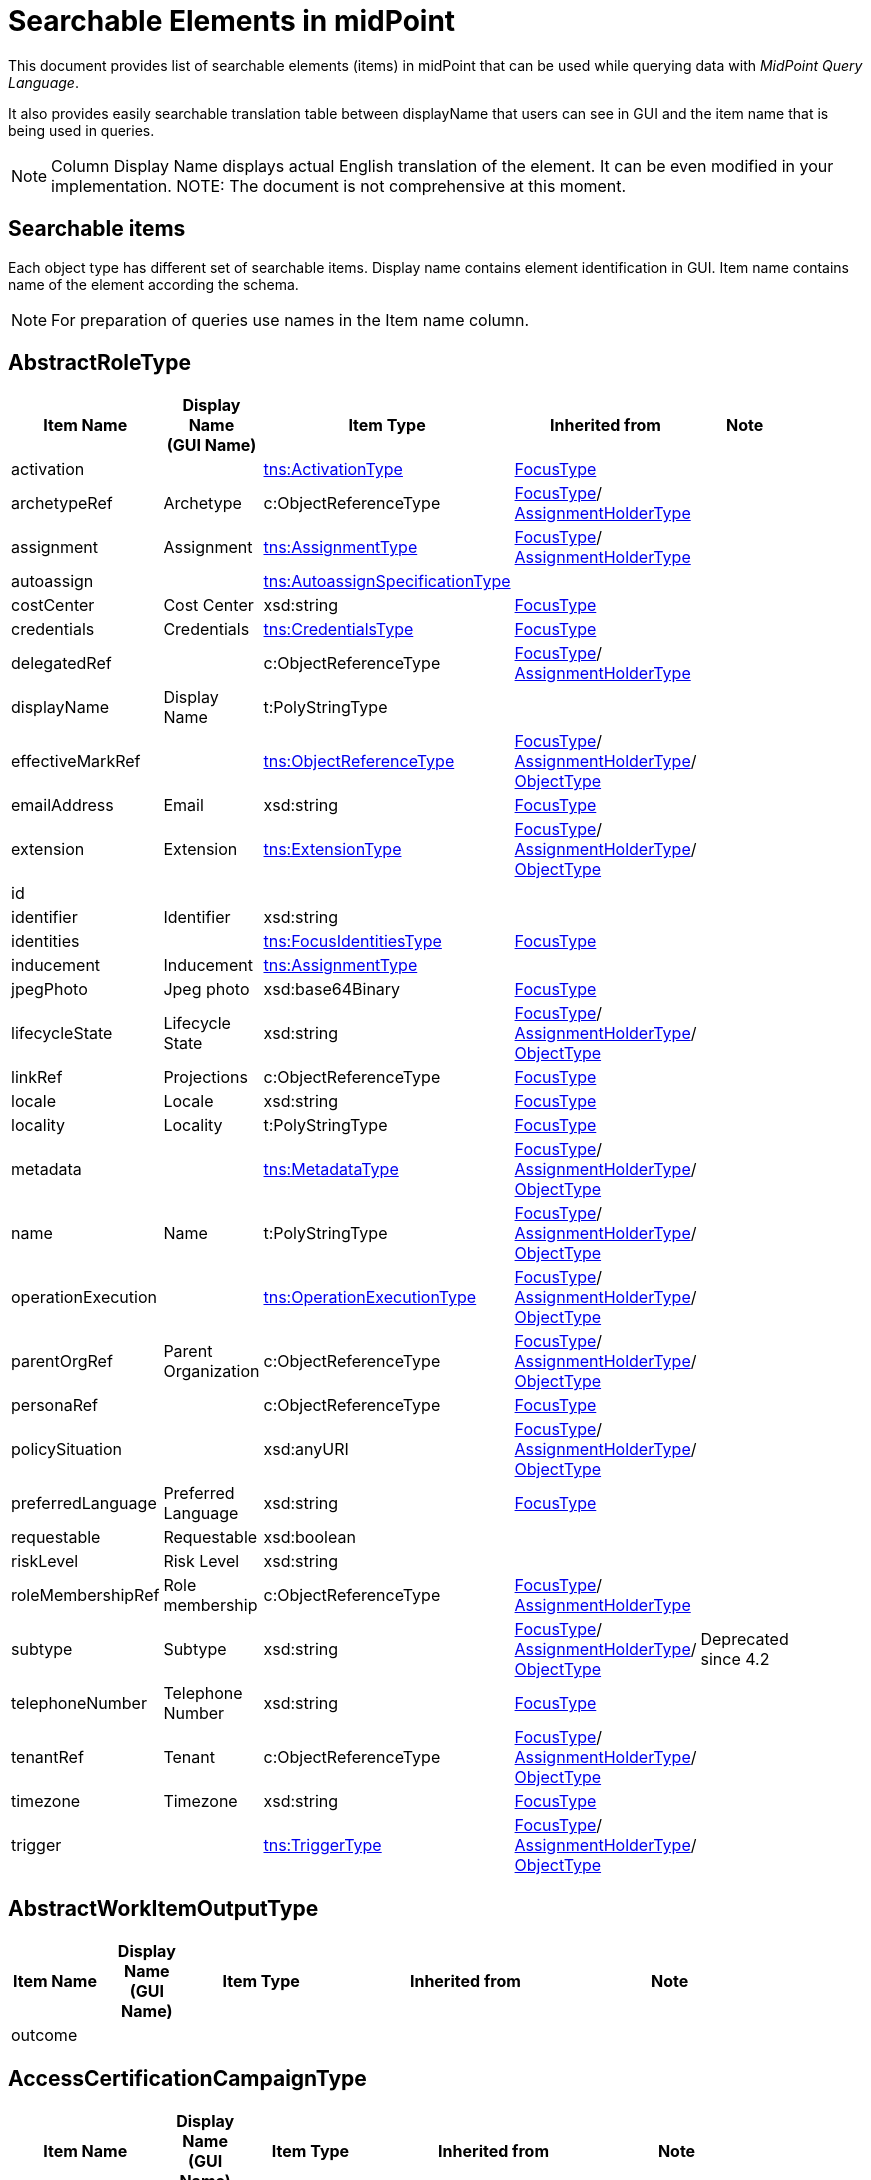 = Searchable Elements in midPoint
:page-nav-title: Searchable elements
:page-display-order: 400


This document provides list of searchable elements (items) in midPoint that can be used while querying data with _MidPoint Query Language_.

It also provides easily searchable translation table between displayName that users can see in GUI and the item name that is being used in queries.

NOTE: Column Display Name displays actual English translation of the element. It can be even modified in your implementation.
NOTE: The document is not comprehensive at this moment.

== Searchable items

Each object type has different set of searchable items.
Display name contains element identification in GUI.
Item name contains name of the element according the schema.

NOTE: For preparation of queries use names in the Item name column.


[#_abstractroletype]
== AbstractRoleType

[options="header", cols="10,10,15,30,15" width=85%]
|===
| Item Name | Display Name +
(GUI Name) | Item Type | Inherited from | Note
| activation |  | xref:#_activationtype[tns:ActivationType] | xref:#_focustype[FocusType] | 
| archetypeRef | Archetype | c:ObjectReferenceType | xref:#_focustype[FocusType]/ xref:#_assignmentholdertype[AssignmentHolderType] | 
| assignment | Assignment | xref:#_assignmenttype[tns:AssignmentType] | xref:#_focustype[FocusType]/ xref:#_assignmentholdertype[AssignmentHolderType] | 
| autoassign |  | xref:#_autoassignspecificationtype[tns:AutoassignSpecificationType] |  | 
| costCenter | Cost Center | xsd:string | xref:#_focustype[FocusType] | 
| credentials | Credentials | xref:#_credentialstype[tns:CredentialsType] | xref:#_focustype[FocusType] | 
| delegatedRef |  | c:ObjectReferenceType | xref:#_focustype[FocusType]/ xref:#_assignmentholdertype[AssignmentHolderType] | 
| displayName | Display Name | t:PolyStringType |  | 
| effectiveMarkRef |  | xref:#_objectreferencetype[tns:ObjectReferenceType] | xref:#_focustype[FocusType]/ xref:#_assignmentholdertype[AssignmentHolderType]/ xref:#_objecttype[ObjectType] | 
| emailAddress | Email | xsd:string | xref:#_focustype[FocusType] | 
| extension | Extension | xref:#_extensiontype[tns:ExtensionType] | xref:#_focustype[FocusType]/ xref:#_assignmentholdertype[AssignmentHolderType]/ xref:#_objecttype[ObjectType] | 
| id |  |  |  | 
| identifier | Identifier | xsd:string |  | 
| identities |  | xref:#_focusidentitiestype[tns:FocusIdentitiesType] | xref:#_focustype[FocusType] | 
| inducement | Inducement | xref:#_assignmenttype[tns:AssignmentType] |  | 
| jpegPhoto | Jpeg photo | xsd:base64Binary | xref:#_focustype[FocusType] | 
| lifecycleState | Lifecycle State | xsd:string | xref:#_focustype[FocusType]/ xref:#_assignmentholdertype[AssignmentHolderType]/ xref:#_objecttype[ObjectType] | 
| linkRef | Projections | c:ObjectReferenceType | xref:#_focustype[FocusType] | 
| locale | Locale | xsd:string | xref:#_focustype[FocusType] | 
| locality | Locality | t:PolyStringType | xref:#_focustype[FocusType] | 
| metadata |  | xref:#_metadatatype[tns:MetadataType] | xref:#_focustype[FocusType]/ xref:#_assignmentholdertype[AssignmentHolderType]/ xref:#_objecttype[ObjectType] | 
| name | Name | t:PolyStringType | xref:#_focustype[FocusType]/ xref:#_assignmentholdertype[AssignmentHolderType]/ xref:#_objecttype[ObjectType] | 
| operationExecution |  | xref:#_operationexecutiontype[tns:OperationExecutionType] | xref:#_focustype[FocusType]/ xref:#_assignmentholdertype[AssignmentHolderType]/ xref:#_objecttype[ObjectType] | 
| parentOrgRef | Parent Organization | c:ObjectReferenceType | xref:#_focustype[FocusType]/ xref:#_assignmentholdertype[AssignmentHolderType]/ xref:#_objecttype[ObjectType] | 
| personaRef |  | c:ObjectReferenceType | xref:#_focustype[FocusType] | 
| policySituation |  | xsd:anyURI | xref:#_focustype[FocusType]/ xref:#_assignmentholdertype[AssignmentHolderType]/ xref:#_objecttype[ObjectType] | 
| preferredLanguage | Preferred Language | xsd:string | xref:#_focustype[FocusType] | 
| requestable | Requestable | xsd:boolean |  | 
| riskLevel | Risk Level | xsd:string |  | 
| roleMembershipRef | Role membership | c:ObjectReferenceType | xref:#_focustype[FocusType]/ xref:#_assignmentholdertype[AssignmentHolderType] | 
| subtype | Subtype | xsd:string | xref:#_focustype[FocusType]/ xref:#_assignmentholdertype[AssignmentHolderType]/ xref:#_objecttype[ObjectType] | Deprecated since 4.2
| telephoneNumber | Telephone Number | xsd:string | xref:#_focustype[FocusType] | 
| tenantRef | Tenant | c:ObjectReferenceType | xref:#_focustype[FocusType]/ xref:#_assignmentholdertype[AssignmentHolderType]/ xref:#_objecttype[ObjectType] | 
| timezone | Timezone | xsd:string | xref:#_focustype[FocusType] | 
| trigger |  | xref:#_triggertype[tns:TriggerType] | xref:#_focustype[FocusType]/ xref:#_assignmentholdertype[AssignmentHolderType]/ xref:#_objecttype[ObjectType] | 
|===

[#_abstractworkitemoutputtype]
== AbstractWorkItemOutputType

[options="header", cols="10,10,15,30,15" width=85%]
|===
| Item Name | Display Name +
(GUI Name) | Item Type | Inherited from | Note
| outcome |  |  |  | 
|===

[#_accesscertificationcampaigntype]
== AccessCertificationCampaignType

[options="header", cols="10,10,15,30,15" width=85%]
|===
| Item Name | Display Name +
(GUI Name) | Item Type | Inherited from | Note
| archetypeRef |  |  |  | 
| assignment |  |  |  | 
| case |  |  |  | 
| definitionRef |  |  |  | 
| delegatedRef |  |  |  | 
| effectiveMarkRef |  |  |  | 
| endTimestamp |  |  |  | 
| extension |  |  |  | 
| handlerUri |  |  |  | 
| id |  |  |  | 
| iteration |  |  |  | 
| lifecycleState |  |  |  | 
| metadata |  |  |  | 
| name |  |  |  | 
| operationExecution |  |  |  | 
| ownerRef |  |  |  | 
| parentOrgRef |  |  |  | 
| policySituation |  |  |  | 
| roleMembershipRef |  |  |  | 
| stageNumber |  |  |  | 
| startTimestamp |  |  |  | 
| state |  |  |  | 
| subtype |  |  |  | 
| tenantRef |  |  |  | 
| trigger |  |  |  | 
|===

[#_accesscertificationcasetype]
== AccessCertificationCaseType

[options="header", cols="10,10,15,30,15" width=85%]
|===
| Item Name | Display Name +
(GUI Name) | Item Type | Inherited from | Note
| activation |  |  |  | 
| currentStageCreateTimestamp |  |  |  | 
| currentStageDeadline |  |  |  | 
| currentStageOutcome |  |  |  | 
| id |  |  |  | 
| iteration |  |  |  | 
| objectRef |  |  |  | 
| orgRef |  |  |  | 
| outcome |  |  |  | 
| remediedTimestamp |  |  |  | 
| stageNumber |  |  |  | 
| targetRef |  |  |  | 
| tenantRef |  |  |  | 
| workItem |  |  |  | 
|===

[#_accesscertificationdefinitiontype]
== AccessCertificationDefinitionType

[options="header", cols="10,10,15,30,15" width=85%]
|===
| Item Name | Display Name +
(GUI Name) | Item Type | Inherited from | Note
| archetypeRef |  |  |  | 
| assignment |  |  |  | 
| delegatedRef |  |  |  | 
| effectiveMarkRef |  |  |  | 
| extension |  |  |  | 
| handlerUri |  |  |  | 
| id |  |  |  | 
| lastCampaignClosedTimestamp |  |  |  | 
| lastCampaignStartedTimestamp |  |  |  | 
| lifecycleState |  |  |  | 
| metadata |  |  |  | 
| name |  |  |  | 
| operationExecution |  |  |  | 
| ownerRef |  |  |  | 
| parentOrgRef |  |  |  | 
| policySituation |  |  |  | 
| roleMembershipRef |  |  |  | 
| subtype |  |  |  | 
| tenantRef |  |  |  | 
| trigger |  |  |  | 
|===

[#_accesscertificationworkitemtype]
== AccessCertificationWorkItemType

[options="header", cols="10,10,15,30,15" width=85%]
|===
| Item Name | Display Name +
(GUI Name) | Item Type | Inherited from | Note
| assigneeRef |  |  |  | 
| candidateRef |  |  |  | 
| closeTimestamp |  |  |  | 
| id |  |  |  | 
| iteration |  |  |  | 
| output |  |  |  | 
| outputChangeTimestamp |  |  |  | 
| performerRef |  |  |  | 
| stageNumber |  |  |  | 
|===

[#_activationtype]
== ActivationType

[options="header", cols="10,10,15,30,15" width=85%]
|===
| Item Name | Display Name +
(GUI Name) | Item Type | Inherited from | Note
| administrativeStatus | Administrative status | xref:#_activationstatustype[tns:ActivationStatusType] |  | 
| archiveTimestamp |  | xsd:dateTime |  | 
| disableReason |  | xsd:anyURI |  | 
| disableTimestamp |  | xsd:dateTime |  | 
| effectiveStatus | Effective status | xref:#_activationstatustype[tns:ActivationStatusType] |  | 
| enableTimestamp |  | xsd:dateTime |  | 
| lockoutStatus | Lock-out Status | xref:#_lockoutstatustype[tns:LockoutStatusType] |  | 
| validFrom | Valid from | xsd:dateTime |  | 
| validTo | Valid to | xsd:dateTime |  | 
| validityChangeTimestamp |  | xsd:dateTime |  | 
| validityStatus | Validity Status | xref:#_timeintervalstatustype[tns:TimeIntervalStatusType] |  | 
|===

[#_activityaffectedobjectstype]
== ActivityAffectedObjectsType

[options="header", cols="10,10,15,30,15" width=85%]
|===
| Item Name | Display Name +
(GUI Name) | Item Type | Inherited from | Note
| activityType |  |  |  | 
| executionMode |  |  |  | 
| id |  |  |  | 
| objects |  |  |  | 
| predefinedConfigurationToUse |  |  |  | 
| resourceObjects |  |  |  | 
|===

[#_administrativeoperationalstatetype]
== AdministrativeOperationalStateType

[options="header", cols="10,10,15,30,15" width=85%]
|===
| Item Name | Display Name +
(GUI Name) | Item Type | Inherited from | Note
| administrativeAvailabilityStatus |  |  |  | 
|===

[#_archetypetype]
== ArchetypeType

[options="header", cols="10,10,15,30,15" width=85%]
|===
| Item Name | Display Name +
(GUI Name) | Item Type | Inherited from | Note
| activation |  | xref:#_activationtype[tns:ActivationType] | xref:#_abstractroletype[AbstractRoleType]/ xref:#_focustype[FocusType] | 
| archetypeRef | Archetype | c:ObjectReferenceType | xref:#_abstractroletype[AbstractRoleType]/ xref:#_focustype[FocusType]/ xref:#_assignmentholdertype[AssignmentHolderType] | 
| assignment | Assignment | xref:#_assignmenttype[tns:AssignmentType] | xref:#_abstractroletype[AbstractRoleType]/ xref:#_focustype[FocusType]/ xref:#_assignmentholdertype[AssignmentHolderType] | 
| autoassign |  | xref:#_autoassignspecificationtype[tns:AutoassignSpecificationType] | xref:#_abstractroletype[AbstractRoleType] | 
| costCenter | Cost Center | xsd:string | xref:#_abstractroletype[AbstractRoleType]/ xref:#_focustype[FocusType] | 
| credentials | Credentials | xref:#_credentialstype[tns:CredentialsType] | xref:#_abstractroletype[AbstractRoleType]/ xref:#_focustype[FocusType] | 
| delegatedRef |  | c:ObjectReferenceType | xref:#_abstractroletype[AbstractRoleType]/ xref:#_focustype[FocusType]/ xref:#_assignmentholdertype[AssignmentHolderType] | 
| displayName | Display Name | t:PolyStringType | xref:#_abstractroletype[AbstractRoleType] | 
| effectiveMarkRef |  | xref:#_objectreferencetype[tns:ObjectReferenceType] | xref:#_abstractroletype[AbstractRoleType]/ xref:#_focustype[FocusType]/ xref:#_assignmentholdertype[AssignmentHolderType]/ xref:#_objecttype[ObjectType] | 
| emailAddress | Email | xsd:string | xref:#_abstractroletype[AbstractRoleType]/ xref:#_focustype[FocusType] | 
| extension | Extension | xref:#_extensiontype[tns:ExtensionType] | xref:#_abstractroletype[AbstractRoleType]/ xref:#_focustype[FocusType]/ xref:#_assignmentholdertype[AssignmentHolderType]/ xref:#_objecttype[ObjectType] | 
| id |  |  |  | 
| identifier | Identifier | xsd:string | xref:#_abstractroletype[AbstractRoleType] | 
| identities |  | xref:#_focusidentitiestype[tns:FocusIdentitiesType] | xref:#_abstractroletype[AbstractRoleType]/ xref:#_focustype[FocusType] | 
| inducement | Inducement | xref:#_assignmenttype[tns:AssignmentType] | xref:#_abstractroletype[AbstractRoleType] | 
| jpegPhoto | Jpeg photo | xsd:base64Binary | xref:#_abstractroletype[AbstractRoleType]/ xref:#_focustype[FocusType] | 
| lifecycleState | Lifecycle State | xsd:string | xref:#_abstractroletype[AbstractRoleType]/ xref:#_focustype[FocusType]/ xref:#_assignmentholdertype[AssignmentHolderType]/ xref:#_objecttype[ObjectType] | 
| linkRef | Projections | c:ObjectReferenceType | xref:#_abstractroletype[AbstractRoleType]/ xref:#_focustype[FocusType] | 
| locale | Locale | xsd:string | xref:#_abstractroletype[AbstractRoleType]/ xref:#_focustype[FocusType] | 
| locality | Locality | t:PolyStringType | xref:#_abstractroletype[AbstractRoleType]/ xref:#_focustype[FocusType] | 
| metadata |  | xref:#_metadatatype[tns:MetadataType] | xref:#_abstractroletype[AbstractRoleType]/ xref:#_focustype[FocusType]/ xref:#_assignmentholdertype[AssignmentHolderType]/ xref:#_objecttype[ObjectType] | 
| name | Name | t:PolyStringType | xref:#_abstractroletype[AbstractRoleType]/ xref:#_focustype[FocusType]/ xref:#_assignmentholdertype[AssignmentHolderType]/ xref:#_objecttype[ObjectType] | 
| operationExecution |  | xref:#_operationexecutiontype[tns:OperationExecutionType] | xref:#_abstractroletype[AbstractRoleType]/ xref:#_focustype[FocusType]/ xref:#_assignmentholdertype[AssignmentHolderType]/ xref:#_objecttype[ObjectType] | 
| parentOrgRef | Parent Organization | c:ObjectReferenceType | xref:#_abstractroletype[AbstractRoleType]/ xref:#_focustype[FocusType]/ xref:#_assignmentholdertype[AssignmentHolderType]/ xref:#_objecttype[ObjectType] | 
| personaRef |  | c:ObjectReferenceType | xref:#_abstractroletype[AbstractRoleType]/ xref:#_focustype[FocusType] | 
| policySituation |  | xsd:anyURI | xref:#_abstractroletype[AbstractRoleType]/ xref:#_focustype[FocusType]/ xref:#_assignmentholdertype[AssignmentHolderType]/ xref:#_objecttype[ObjectType] | 
| preferredLanguage | Preferred Language | xsd:string | xref:#_abstractroletype[AbstractRoleType]/ xref:#_focustype[FocusType] | 
| requestable | Requestable | xsd:boolean | xref:#_abstractroletype[AbstractRoleType] | 
| riskLevel | Risk Level | xsd:string | xref:#_abstractroletype[AbstractRoleType] | 
| roleMembershipRef | Role membership | c:ObjectReferenceType | xref:#_abstractroletype[AbstractRoleType]/ xref:#_focustype[FocusType]/ xref:#_assignmentholdertype[AssignmentHolderType] | 
| subtype | Subtype | xsd:string | xref:#_abstractroletype[AbstractRoleType]/ xref:#_focustype[FocusType]/ xref:#_assignmentholdertype[AssignmentHolderType]/ xref:#_objecttype[ObjectType] | Deprecated since 4.2
| telephoneNumber | Telephone Number | xsd:string | xref:#_abstractroletype[AbstractRoleType]/ xref:#_focustype[FocusType] | 
| tenantRef | Tenant | c:ObjectReferenceType | xref:#_abstractroletype[AbstractRoleType]/ xref:#_focustype[FocusType]/ xref:#_assignmentholdertype[AssignmentHolderType]/ xref:#_objecttype[ObjectType] | 
| timezone | Timezone | xsd:string | xref:#_abstractroletype[AbstractRoleType]/ xref:#_focustype[FocusType] | 
| trigger |  | xref:#_triggertype[tns:TriggerType] | xref:#_abstractroletype[AbstractRoleType]/ xref:#_focustype[FocusType]/ xref:#_assignmentholdertype[AssignmentHolderType]/ xref:#_objecttype[ObjectType] | 
|===

[#_assignmentholdertype]
== AssignmentHolderType

[options="header", cols="10,10,15,30,15" width=85%]
|===
| Item Name | Display Name +
(GUI Name) | Item Type | Inherited from | Note
| archetypeRef | Archetype | c:ObjectReferenceType |  | 
| assignment | Assignment | xref:#_assignmenttype[tns:AssignmentType] |  | 
| delegatedRef |  | c:ObjectReferenceType |  | 
| effectiveMarkRef |  | xref:#_objectreferencetype[tns:ObjectReferenceType] | xref:#_objecttype[ObjectType] | 
| extension | Extension | xref:#_extensiontype[tns:ExtensionType] | xref:#_objecttype[ObjectType] | 
| id |  |  |  | 
| lifecycleState | Lifecycle State | xsd:string | xref:#_objecttype[ObjectType] | 
| metadata |  | xref:#_metadatatype[tns:MetadataType] | xref:#_objecttype[ObjectType] | 
| name | Name | t:PolyStringType | xref:#_objecttype[ObjectType] | 
| operationExecution |  | xref:#_operationexecutiontype[tns:OperationExecutionType] | xref:#_objecttype[ObjectType] | 
| parentOrgRef | Parent Organization | c:ObjectReferenceType | xref:#_objecttype[ObjectType] | 
| policySituation |  | xsd:anyURI | xref:#_objecttype[ObjectType] | 
| roleMembershipRef | Role membership | c:ObjectReferenceType |  | 
| subtype | Subtype | xsd:string | xref:#_objecttype[ObjectType] | Deprecated since 4.2
| tenantRef | Tenant | c:ObjectReferenceType | xref:#_objecttype[ObjectType] | 
| trigger |  | xref:#_triggertype[tns:TriggerType] | xref:#_objecttype[ObjectType] | 
|===

[#_assignmenttype]
== AssignmentType

[options="header", cols="10,10,15,30,15" width=85%]
|===
| Item Name | Display Name +
(GUI Name) | Item Type | Inherited from | Note
| activation |  | xref:#_activationtype[tns:ActivationType] |  | 
| construction | Construction | xref:#_constructiontype[tns:ConstructionType] |  | 
| extension |  | xref:#_extensiontype[tns:ExtensionType] |  | 
| id |  |  |  | 
| lifecycleState | Lifecycle state | xsd:string |  | 
| metadata |  | xref:#_metadatatype[tns:MetadataType] |  | 
| order | Order | xsd:int |  | 
| orgRef | Organization reference | c:ObjectReferenceType |  | 
| policySituation |  | xsd:anyURI |  | 
| subtype | Subtype | xsd:string |  | 
| targetRef | Target | c:ObjectReferenceType |  | 
| tenantRef | Tenant reference | c:ObjectReferenceType |  | 
|===

[#_auditeventrecordtype]
== AuditEventRecordType

[options="header", cols="10,10,15,30,15" width=85%]
|===
| Item Name | Display Name +
(GUI Name) | Item Type | Inherited from | Note
| attorneyRef |  |  |  | 
| changedItem |  |  |  | 
| channel |  |  |  | 
| customColumnProperty |  |  |  | 
| effectivePrincipalRef |  |  |  | 
| effectivePrivilegesModification |  |  |  | 
| eventIdentifier |  |  |  | 
| eventStage |  |  |  | 
| eventType |  |  |  | 
| hostIdentifier |  |  |  | 
| initiatorRef |  |  |  | 
| message |  |  |  | 
| nodeIdentifier |  |  |  | 
| outcome |  |  |  | 
| parameter |  |  |  | 
| property |  |  |  | 
| remoteHostAddress |  |  |  | 
| repoId |  |  |  | 
| requestIdentifier |  |  |  | 
| resourceOid |  |  |  | 
| result |  |  |  | 
| sessionIdentifier |  |  |  | 
| targetOwnerRef |  |  |  | 
| targetRef |  |  |  | 
| taskIdentifier |  |  |  | 
| taskOID |  |  |  | 
| timestamp |  |  |  | 
|===

[#_autoassignspecificationtype]
== AutoassignSpecificationType

[options="header", cols="10,10,15,30,15" width=85%]
|===
| Item Name | Display Name +
(GUI Name) | Item Type | Inherited from | Note
| enabled | AutoassignSpecificationType.enabled | xsd:boolean |  | 
|===

[#_basicobjectsettype]
== BasicObjectSetType

[options="header", cols="10,10,15,30,15" width=85%]
|===
| Item Name | Display Name +
(GUI Name) | Item Type | Inherited from | Note
| archetypeRef |  |  |  | 
| type |  |  |  | 
|===

[#_basicresourceobjectsettype]
== BasicResourceObjectSetType

[options="header", cols="10,10,15,30,15" width=85%]
|===
| Item Name | Display Name +
(GUI Name) | Item Type | Inherited from | Note
| intent |  |  |  | 
| kind |  |  |  | 
| objectclass |  |  |  | 
| resourceRef |  |  |  | 
|===

[#_casetype]
== CaseType

[options="header", cols="10,10,15,30,15" width=85%]
|===
| Item Name | Display Name +
(GUI Name) | Item Type | Inherited from | Note
| archetypeRef |  |  |  | 
| assignment |  |  |  | 
| closeTimestamp |  |  |  | 
| delegatedRef |  |  |  | 
| effectiveMarkRef |  |  |  | 
| extension |  |  |  | 
| id |  |  |  | 
| lifecycleState |  |  |  | 
| metadata |  |  |  | 
| name |  |  |  | 
| objectRef |  |  |  | 
| operationExecution |  |  |  | 
| parentOrgRef |  |  |  | 
| parentRef |  |  |  | 
| policySituation |  |  |  | 
| requestorRef |  |  |  | 
| roleMembershipRef |  |  |  | 
| state |  |  |  | 
| subtype |  |  |  | 
| targetRef |  |  |  | 
| tenantRef |  |  |  | 
| trigger |  |  |  | 
| workItem |  |  |  | 
|===

[#_caseworkitemtype]
== CaseWorkItemType

[options="header", cols="10,10,15,30,15" width=85%]
|===
| Item Name | Display Name +
(GUI Name) | Item Type | Inherited from | Note
| assigneeRef |  |  |  | 
| candidateRef |  |  |  | 
| closeTimestamp |  |  |  | 
| createTimestamp |  |  |  | 
| deadline |  |  |  | 
| id |  |  |  | 
| originalAssigneeRef |  |  |  | 
| output |  |  |  | 
| performerRef |  |  |  | 
| stageNumber |  |  |  | 
|===

[#_connectorhosttype]
== ConnectorHostType

[options="header", cols="10,10,15,30,15" width=85%]
|===
| Item Name | Display Name +
(GUI Name) | Item Type | Inherited from | Note
| archetypeRef |  |  |  | 
| assignment |  |  |  | 
| delegatedRef |  |  |  | 
| effectiveMarkRef |  |  |  | 
| extension |  |  |  | 
| hostname |  |  |  | 
| id |  |  |  | 
| lifecycleState |  |  |  | 
| metadata |  |  |  | 
| name |  |  |  | 
| operationExecution |  |  |  | 
| parentOrgRef |  |  |  | 
| policySituation |  |  |  | 
| port |  |  |  | 
| roleMembershipRef |  |  |  | 
| subtype |  |  |  | 
| tenantRef |  |  |  | 
| trigger |  |  |  | 
|===

[#_connectortype]
== ConnectorType

[options="header", cols="10,10,15,30,15" width=85%]
|===
| Item Name | Display Name +
(GUI Name) | Item Type | Inherited from | Note
| archetypeRef |  |  |  | 
| assignment |  |  |  | 
| available |  |  |  | 
| connectorBundle |  |  |  | 
| connectorHostRef |  |  |  | 
| connectorType |  |  |  | 
| connectorVersion |  |  |  | 
| delegatedRef |  |  |  | 
| displayName |  |  |  | 
| effectiveMarkRef |  |  |  | 
| extension |  |  |  | 
| framework |  |  |  | 
| id |  |  |  | 
| lifecycleState |  |  |  | 
| metadata |  |  |  | 
| name |  |  |  | 
| operationExecution |  |  |  | 
| parentOrgRef |  |  |  | 
| policySituation |  |  |  | 
| roleMembershipRef |  |  |  | 
| subtype |  |  |  | 
| targetSystemType |  |  |  | 
| tenantRef |  |  |  | 
| trigger |  |  |  | 
|===

[#_constructiontype]
== ConstructionType

[options="header", cols="10,10,15,30,15" width=85%]
|===
| Item Name | Display Name +
(GUI Name) | Item Type | Inherited from | Note
| resourceRef |  | c:ObjectReferenceType |  | 
|===

[#_containerable]
== Containerable

[options="header", cols="10,10,15,30,15" width=85%]
|===
| Item Name | Display Name +
(GUI Name) | Item Type | Inherited from | Note
| id |  |  |  | 
|===

[#_credentialstype]
== CredentialsType

[options="header", cols="10,10,15,30,15" width=85%]
|===
| Item Name | Display Name +
(GUI Name) | Item Type | Inherited from | Note
| password | Password | xref:#_passwordtype[tns:PasswordType] |  | 
|===

[#_dashboardtype]
== DashboardType

[options="header", cols="10,10,15,30,15" width=85%]
|===
| Item Name | Display Name +
(GUI Name) | Item Type | Inherited from | Note
| archetypeRef |  |  |  | 
| assignment |  |  |  | 
| delegatedRef |  |  |  | 
| effectiveMarkRef |  |  |  | 
| extension |  |  |  | 
| id |  |  |  | 
| lifecycleState |  |  |  | 
| metadata |  |  |  | 
| name |  |  |  | 
| operationExecution |  |  |  | 
| parentOrgRef |  |  |  | 
| policySituation |  |  |  | 
| roleMembershipRef |  |  |  | 
| subtype |  |  |  | 
| tenantRef |  |  |  | 
| trigger |  |  |  | 
|===

[#_focusidentitiestype]
== FocusIdentitiesType

[options="header", cols="10,10,15,30,15" width=85%]
|===
| Item Name | Display Name +
(GUI Name) | Item Type | Inherited from | Note
| identity |  |  |  | 
| normalizedData |  |  |  | 
|===

[#_focusidentitysourcetype]
== FocusIdentitySourceType

[options="header", cols="10,10,15,30,15" width=85%]
|===
| Item Name | Display Name +
(GUI Name) | Item Type | Inherited from | Note
| resourceRef |  |  |  | 
|===

[#_focusidentitytype]
== FocusIdentityType

[options="header", cols="10,10,15,30,15" width=85%]
|===
| Item Name | Display Name +
(GUI Name) | Item Type | Inherited from | Note
| id |  |  |  | 
| source |  |  |  | 
|===

[#_focustype]
== FocusType

[options="header", cols="10,10,15,30,15" width=85%]
|===
| Item Name | Display Name +
(GUI Name) | Item Type | Inherited from | Note
| activation |  | xref:#_activationtype[tns:ActivationType] |  | 
| archetypeRef | Archetype | c:ObjectReferenceType | xref:#_assignmentholdertype[AssignmentHolderType] | 
| assignment | Assignment | xref:#_assignmenttype[tns:AssignmentType] | xref:#_assignmentholdertype[AssignmentHolderType] | 
| costCenter | Cost Center | xsd:string |  | 
| credentials | Credentials | xref:#_credentialstype[tns:CredentialsType] |  | 
| delegatedRef |  | c:ObjectReferenceType | xref:#_assignmentholdertype[AssignmentHolderType] | 
| effectiveMarkRef |  | xref:#_objectreferencetype[tns:ObjectReferenceType] | xref:#_assignmentholdertype[AssignmentHolderType]/ xref:#_objecttype[ObjectType] | 
| emailAddress | Email | xsd:string |  | 
| extension | Extension | xref:#_extensiontype[tns:ExtensionType] | xref:#_assignmentholdertype[AssignmentHolderType]/ xref:#_objecttype[ObjectType] | 
| id |  |  |  | 
| identities |  | xref:#_focusidentitiestype[tns:FocusIdentitiesType] |  | 
| jpegPhoto | Jpeg photo | xsd:base64Binary |  | 
| lifecycleState | Lifecycle State | xsd:string | xref:#_assignmentholdertype[AssignmentHolderType]/ xref:#_objecttype[ObjectType] | 
| linkRef | Projections | c:ObjectReferenceType |  | 
| locale | Locale | xsd:string |  | 
| locality | Locality | t:PolyStringType |  | 
| metadata |  | xref:#_metadatatype[tns:MetadataType] | xref:#_assignmentholdertype[AssignmentHolderType]/ xref:#_objecttype[ObjectType] | 
| name | Name | t:PolyStringType | xref:#_assignmentholdertype[AssignmentHolderType]/ xref:#_objecttype[ObjectType] | 
| operationExecution |  | xref:#_operationexecutiontype[tns:OperationExecutionType] | xref:#_assignmentholdertype[AssignmentHolderType]/ xref:#_objecttype[ObjectType] | 
| parentOrgRef | Parent Organization | c:ObjectReferenceType | xref:#_assignmentholdertype[AssignmentHolderType]/ xref:#_objecttype[ObjectType] | 
| personaRef |  | c:ObjectReferenceType |  | 
| policySituation |  | xsd:anyURI | xref:#_assignmentholdertype[AssignmentHolderType]/ xref:#_objecttype[ObjectType] | 
| preferredLanguage | Preferred Language | xsd:string |  | 
| roleMembershipRef | Role membership | c:ObjectReferenceType | xref:#_assignmentholdertype[AssignmentHolderType] | 
| subtype | Subtype | xsd:string | xref:#_assignmentholdertype[AssignmentHolderType]/ xref:#_objecttype[ObjectType] | Deprecated since 4.2
| telephoneNumber | Telephone Number | xsd:string |  | 
| tenantRef | Tenant | c:ObjectReferenceType | xref:#_assignmentholdertype[AssignmentHolderType]/ xref:#_objecttype[ObjectType] | 
| timezone | Timezone | xsd:string |  | 
| trigger |  | xref:#_triggertype[tns:TriggerType] | xref:#_assignmentholdertype[AssignmentHolderType]/ xref:#_objecttype[ObjectType] | 
|===

[#_formtype]
== FormType

[options="header", cols="10,10,15,30,15" width=85%]
|===
| Item Name | Display Name +
(GUI Name) | Item Type | Inherited from | Note
| archetypeRef |  |  |  | 
| assignment |  |  |  | 
| delegatedRef |  |  |  | 
| effectiveMarkRef |  |  |  | 
| extension |  |  |  | 
| id |  |  |  | 
| lifecycleState |  |  |  | 
| metadata |  |  |  | 
| name |  |  |  | 
| operationExecution |  |  |  | 
| parentOrgRef |  |  |  | 
| policySituation |  |  |  | 
| roleMembershipRef |  |  |  | 
| subtype |  |  |  | 
| tenantRef |  |  |  | 
| trigger |  |  |  | 
|===

[#_functionlibrarytype]
== FunctionLibraryType

[options="header", cols="10,10,15,30,15" width=85%]
|===
| Item Name | Display Name +
(GUI Name) | Item Type | Inherited from | Note
| archetypeRef | Archetype | c:ObjectReferenceType | xref:#_assignmentholdertype[AssignmentHolderType] | 
| assignment | Assignment | xref:#_assignmenttype[tns:AssignmentType] | xref:#_assignmentholdertype[AssignmentHolderType] | 
| delegatedRef |  | c:ObjectReferenceType | xref:#_assignmentholdertype[AssignmentHolderType] | 
| effectiveMarkRef |  | xref:#_objectreferencetype[tns:ObjectReferenceType] | xref:#_assignmentholdertype[AssignmentHolderType]/ xref:#_objecttype[ObjectType] | 
| extension | Extension | xref:#_extensiontype[tns:ExtensionType] | xref:#_assignmentholdertype[AssignmentHolderType]/ xref:#_objecttype[ObjectType] | 
| id |  |  |  | 
| lifecycleState | Lifecycle State | xsd:string | xref:#_assignmentholdertype[AssignmentHolderType]/ xref:#_objecttype[ObjectType] | 
| metadata |  | xref:#_metadatatype[tns:MetadataType] | xref:#_assignmentholdertype[AssignmentHolderType]/ xref:#_objecttype[ObjectType] | 
| name | Name | t:PolyStringType | xref:#_assignmentholdertype[AssignmentHolderType]/ xref:#_objecttype[ObjectType] | 
| operationExecution |  | xref:#_operationexecutiontype[tns:OperationExecutionType] | xref:#_assignmentholdertype[AssignmentHolderType]/ xref:#_objecttype[ObjectType] | 
| parentOrgRef | Parent Organization | c:ObjectReferenceType | xref:#_assignmentholdertype[AssignmentHolderType]/ xref:#_objecttype[ObjectType] | 
| policySituation |  | xsd:anyURI | xref:#_assignmentholdertype[AssignmentHolderType]/ xref:#_objecttype[ObjectType] | 
| roleMembershipRef | Role membership | c:ObjectReferenceType | xref:#_assignmentholdertype[AssignmentHolderType] | 
| subtype | Subtype | xsd:string | xref:#_assignmentholdertype[AssignmentHolderType]/ xref:#_objecttype[ObjectType] | Deprecated since 4.2
| tenantRef | Tenant | c:ObjectReferenceType | xref:#_assignmentholdertype[AssignmentHolderType]/ xref:#_objecttype[ObjectType] | 
| trigger |  | xref:#_triggertype[tns:TriggerType] | xref:#_assignmentholdertype[AssignmentHolderType]/ xref:#_objecttype[ObjectType] | 
|===

[#_genericobjecttype]
== GenericObjectType

[options="header", cols="10,10,15,30,15" width=85%]
|===
| Item Name | Display Name +
(GUI Name) | Item Type | Inherited from | Note
| activation |  | xref:#_activationtype[tns:ActivationType] | xref:#_focustype[FocusType] | 
| archetypeRef | Archetype | c:ObjectReferenceType | xref:#_focustype[FocusType]/ xref:#_assignmentholdertype[AssignmentHolderType] | 
| assignment | Assignment | xref:#_assignmenttype[tns:AssignmentType] | xref:#_focustype[FocusType]/ xref:#_assignmentholdertype[AssignmentHolderType] | 
| costCenter | Cost Center | xsd:string | xref:#_focustype[FocusType] | 
| credentials | Credentials | xref:#_credentialstype[tns:CredentialsType] | xref:#_focustype[FocusType] | 
| delegatedRef |  | c:ObjectReferenceType | xref:#_focustype[FocusType]/ xref:#_assignmentholdertype[AssignmentHolderType] | 
| effectiveMarkRef |  | xref:#_objectreferencetype[tns:ObjectReferenceType] | xref:#_focustype[FocusType]/ xref:#_assignmentholdertype[AssignmentHolderType]/ xref:#_objecttype[ObjectType] | 
| emailAddress | Email | xsd:string | xref:#_focustype[FocusType] | 
| extension | Extension | xref:#_extensiontype[tns:ExtensionType] | xref:#_focustype[FocusType]/ xref:#_assignmentholdertype[AssignmentHolderType]/ xref:#_objecttype[ObjectType] | 
| id |  |  |  | 
| identities |  | xref:#_focusidentitiestype[tns:FocusIdentitiesType] | xref:#_focustype[FocusType] | 
| jpegPhoto | Jpeg photo | xsd:base64Binary | xref:#_focustype[FocusType] | 
| lifecycleState | Lifecycle State | xsd:string | xref:#_focustype[FocusType]/ xref:#_assignmentholdertype[AssignmentHolderType]/ xref:#_objecttype[ObjectType] | 
| linkRef | Projections | c:ObjectReferenceType | xref:#_focustype[FocusType] | 
| locale | Locale | xsd:string | xref:#_focustype[FocusType] | 
| locality | Locality | t:PolyStringType | xref:#_focustype[FocusType] | 
| metadata |  | xref:#_metadatatype[tns:MetadataType] | xref:#_focustype[FocusType]/ xref:#_assignmentholdertype[AssignmentHolderType]/ xref:#_objecttype[ObjectType] | 
| name | Name | t:PolyStringType | xref:#_focustype[FocusType]/ xref:#_assignmentholdertype[AssignmentHolderType]/ xref:#_objecttype[ObjectType] | 
| operationExecution |  | xref:#_operationexecutiontype[tns:OperationExecutionType] | xref:#_focustype[FocusType]/ xref:#_assignmentholdertype[AssignmentHolderType]/ xref:#_objecttype[ObjectType] | 
| parentOrgRef | Parent Organization | c:ObjectReferenceType | xref:#_focustype[FocusType]/ xref:#_assignmentholdertype[AssignmentHolderType]/ xref:#_objecttype[ObjectType] | 
| personaRef |  | c:ObjectReferenceType | xref:#_focustype[FocusType] | 
| policySituation |  | xsd:anyURI | xref:#_focustype[FocusType]/ xref:#_assignmentholdertype[AssignmentHolderType]/ xref:#_objecttype[ObjectType] | 
| preferredLanguage | Preferred Language | xsd:string | xref:#_focustype[FocusType] | 
| roleMembershipRef | Role membership | c:ObjectReferenceType | xref:#_focustype[FocusType]/ xref:#_assignmentholdertype[AssignmentHolderType] | 
| subtype | Subtype | xsd:string | xref:#_focustype[FocusType]/ xref:#_assignmentholdertype[AssignmentHolderType]/ xref:#_objecttype[ObjectType] | Deprecated since 4.2
| telephoneNumber | Telephone Number | xsd:string | xref:#_focustype[FocusType] | 
| tenantRef | Tenant | c:ObjectReferenceType | xref:#_focustype[FocusType]/ xref:#_assignmentholdertype[AssignmentHolderType]/ xref:#_objecttype[ObjectType] | 
| timezone | Timezone | xsd:string | xref:#_focustype[FocusType] | 
| trigger |  | xref:#_triggertype[tns:TriggerType] | xref:#_focustype[FocusType]/ xref:#_assignmentholdertype[AssignmentHolderType]/ xref:#_objecttype[ObjectType] | 
|===

[#_lookuptablerowtype]
== LookupTableRowType

[options="header", cols="10,10,15,30,15" width=85%]
|===
| Item Name | Display Name +
(GUI Name) | Item Type | Inherited from | Note
| id |  |  |  | 
| key |  | xsd:string |  | 
| label |  | t:PolyStringType |  | 
| lastChangeTimestamp |  | xsd:dateTime |  | 
| value |  | xsd:string |  | 
|===

[#_lookuptabletype]
== LookupTableType

[options="header", cols="10,10,15,30,15" width=85%]
|===
| Item Name | Display Name +
(GUI Name) | Item Type | Inherited from | Note
| archetypeRef | Archetype | c:ObjectReferenceType | xref:#_assignmentholdertype[AssignmentHolderType] | 
| assignment | Assignment | xref:#_assignmenttype[tns:AssignmentType] | xref:#_assignmentholdertype[AssignmentHolderType] | 
| delegatedRef |  | c:ObjectReferenceType | xref:#_assignmentholdertype[AssignmentHolderType] | 
| effectiveMarkRef |  | xref:#_objectreferencetype[tns:ObjectReferenceType] | xref:#_assignmentholdertype[AssignmentHolderType]/ xref:#_objecttype[ObjectType] | 
| extension | Extension | xref:#_extensiontype[tns:ExtensionType] | xref:#_assignmentholdertype[AssignmentHolderType]/ xref:#_objecttype[ObjectType] | 
| id |  |  |  | 
| lifecycleState | Lifecycle State | xsd:string | xref:#_assignmentholdertype[AssignmentHolderType]/ xref:#_objecttype[ObjectType] | 
| metadata |  | xref:#_metadatatype[tns:MetadataType] | xref:#_assignmentholdertype[AssignmentHolderType]/ xref:#_objecttype[ObjectType] | 
| name | Name | t:PolyStringType | xref:#_assignmentholdertype[AssignmentHolderType]/ xref:#_objecttype[ObjectType] | 
| operationExecution |  | xref:#_operationexecutiontype[tns:OperationExecutionType] | xref:#_assignmentholdertype[AssignmentHolderType]/ xref:#_objecttype[ObjectType] | 
| parentOrgRef | Parent Organization | c:ObjectReferenceType | xref:#_assignmentholdertype[AssignmentHolderType]/ xref:#_objecttype[ObjectType] | 
| policySituation |  | xsd:anyURI | xref:#_assignmentholdertype[AssignmentHolderType]/ xref:#_objecttype[ObjectType] | 
| roleMembershipRef | Role membership | c:ObjectReferenceType | xref:#_assignmentholdertype[AssignmentHolderType] | 
| row |  | xref:#_lookuptablerowtype[tns:LookupTableRowType] |  | 
| subtype | Subtype | xsd:string | xref:#_assignmentholdertype[AssignmentHolderType]/ xref:#_objecttype[ObjectType] | Deprecated since 4.2
| tenantRef | Tenant | c:ObjectReferenceType | xref:#_assignmentholdertype[AssignmentHolderType]/ xref:#_objecttype[ObjectType] | 
| trigger |  | xref:#_triggertype[tns:TriggerType] | xref:#_assignmentholdertype[AssignmentHolderType]/ xref:#_objecttype[ObjectType] | 
|===

[#_marktype]
== MarkType

[options="header", cols="10,10,15,30,15" width=85%]
|===
| Item Name | Display Name +
(GUI Name) | Item Type | Inherited from | Note
| archetypeRef | Archetype | c:ObjectReferenceType | xref:#_assignmentholdertype[AssignmentHolderType] | 
| assignment | Assignment | xref:#_assignmenttype[tns:AssignmentType] | xref:#_assignmentholdertype[AssignmentHolderType] | 
| delegatedRef |  | c:ObjectReferenceType | xref:#_assignmentholdertype[AssignmentHolderType] | 
| effectiveMarkRef |  | xref:#_objectreferencetype[tns:ObjectReferenceType] | xref:#_assignmentholdertype[AssignmentHolderType]/ xref:#_objecttype[ObjectType] | 
| extension | Extension | xref:#_extensiontype[tns:ExtensionType] | xref:#_assignmentholdertype[AssignmentHolderType]/ xref:#_objecttype[ObjectType] | 
| id |  |  |  | 
| lifecycleState | Lifecycle State | xsd:string | xref:#_assignmentholdertype[AssignmentHolderType]/ xref:#_objecttype[ObjectType] | 
| metadata |  | xref:#_metadatatype[tns:MetadataType] | xref:#_assignmentholdertype[AssignmentHolderType]/ xref:#_objecttype[ObjectType] | 
| name | Name | t:PolyStringType | xref:#_assignmentholdertype[AssignmentHolderType]/ xref:#_objecttype[ObjectType] | 
| operationExecution |  | xref:#_operationexecutiontype[tns:OperationExecutionType] | xref:#_assignmentholdertype[AssignmentHolderType]/ xref:#_objecttype[ObjectType] | 
| parentOrgRef | Parent Organization | c:ObjectReferenceType | xref:#_assignmentholdertype[AssignmentHolderType]/ xref:#_objecttype[ObjectType] | 
| policySituation |  | xsd:anyURI | xref:#_assignmentholdertype[AssignmentHolderType]/ xref:#_objecttype[ObjectType] | 
| roleMembershipRef | Role membership | c:ObjectReferenceType | xref:#_assignmentholdertype[AssignmentHolderType] | 
| subtype | Subtype | xsd:string | xref:#_assignmentholdertype[AssignmentHolderType]/ xref:#_objecttype[ObjectType] | Deprecated since 4.2
| tenantRef | Tenant | c:ObjectReferenceType | xref:#_assignmentholdertype[AssignmentHolderType]/ xref:#_objecttype[ObjectType] | 
| trigger |  | xref:#_triggertype[tns:TriggerType] | xref:#_assignmentholdertype[AssignmentHolderType]/ xref:#_objecttype[ObjectType] | 
|===

[#_messagetemplatetype]
== MessageTemplateType

[options="header", cols="10,10,15,30,15" width=85%]
|===
| Item Name | Display Name +
(GUI Name) | Item Type | Inherited from | Note
| archetypeRef |  |  |  | 
| assignment |  |  |  | 
| delegatedRef |  |  |  | 
| effectiveMarkRef |  |  |  | 
| extension |  |  |  | 
| id |  |  |  | 
| lifecycleState |  |  |  | 
| metadata |  |  |  | 
| name |  |  |  | 
| operationExecution |  |  |  | 
| parentOrgRef |  |  |  | 
| policySituation |  |  |  | 
| roleMembershipRef |  |  |  | 
| subtype |  |  |  | 
| tenantRef |  |  |  | 
| trigger |  |  |  | 
|===

[#_metadatatype]
== MetadataType

[options="header", cols="10,10,15,30,15" width=85%]
|===
| Item Name | Display Name +
(GUI Name) | Item Type | Inherited from | Note
| createApproverRef | Creation approved by | xref:#_objectreferencetype[tns:ObjectReferenceType] |  | 
| createChannel | Creation channel | xsd:anyURI |  | 
| createTimestamp | Created at | xsd:dateTime |  | 
| creatorRef | Creator | xref:#_objectreferencetype[tns:ObjectReferenceType] |  | 
| modifierRef | Modifier | xref:#_objectreferencetype[tns:ObjectReferenceType] |  | 
| modifyApproverRef | Last modification approved by | xref:#_objectreferencetype[tns:ObjectReferenceType] |  | 
| modifyChannel | Modification channel | xsd:anyURI |  | 
| modifyTimestamp | Modified at | xsd:dateTime |  | 
|===

[#_nodetype]
== NodeType

[options="header", cols="10,10,15,30,15" width=85%]
|===
| Item Name | Display Name +
(GUI Name) | Item Type | Inherited from | Note
| archetypeRef |  |  |  | 
| assignment |  |  |  | 
| delegatedRef |  |  |  | 
| effectiveMarkRef |  |  |  | 
| extension |  |  |  | 
| id |  |  |  | 
| lifecycleState |  |  |  | 
| metadata |  |  |  | 
| name |  |  |  | 
| nodeIdentifier |  |  |  | 
| operationExecution |  |  |  | 
| operationalState |  |  |  | 
| parentOrgRef |  |  |  | 
| policySituation |  |  |  | 
| roleMembershipRef |  |  |  | 
| subtype |  |  |  | 
| tenantRef |  |  |  | 
| trigger |  |  |  | 
|===

[#_objectcollectiontype]
== ObjectCollectionType

[options="header", cols="10,10,15,30,15" width=85%]
|===
| Item Name | Display Name +
(GUI Name) | Item Type | Inherited from | Note
| archetypeRef | Archetype | c:ObjectReferenceType | xref:#_assignmentholdertype[AssignmentHolderType] | 
| assignment | Assignment | xref:#_assignmenttype[tns:AssignmentType] | xref:#_assignmentholdertype[AssignmentHolderType] | 
| delegatedRef |  | c:ObjectReferenceType | xref:#_assignmentholdertype[AssignmentHolderType] | 
| effectiveMarkRef |  | xref:#_objectreferencetype[tns:ObjectReferenceType] | xref:#_assignmentholdertype[AssignmentHolderType]/ xref:#_objecttype[ObjectType] | 
| extension | Extension | xref:#_extensiontype[tns:ExtensionType] | xref:#_assignmentholdertype[AssignmentHolderType]/ xref:#_objecttype[ObjectType] | 
| id |  |  |  | 
| lifecycleState | Lifecycle State | xsd:string | xref:#_assignmentholdertype[AssignmentHolderType]/ xref:#_objecttype[ObjectType] | 
| metadata |  | xref:#_metadatatype[tns:MetadataType] | xref:#_assignmentholdertype[AssignmentHolderType]/ xref:#_objecttype[ObjectType] | 
| name | Name | t:PolyStringType | xref:#_assignmentholdertype[AssignmentHolderType]/ xref:#_objecttype[ObjectType] | 
| operationExecution |  | xref:#_operationexecutiontype[tns:OperationExecutionType] | xref:#_assignmentholdertype[AssignmentHolderType]/ xref:#_objecttype[ObjectType] | 
| parentOrgRef | Parent Organization | c:ObjectReferenceType | xref:#_assignmentholdertype[AssignmentHolderType]/ xref:#_objecttype[ObjectType] | 
| policySituation |  | xsd:anyURI | xref:#_assignmentholdertype[AssignmentHolderType]/ xref:#_objecttype[ObjectType] | 
| roleMembershipRef | Role membership | c:ObjectReferenceType | xref:#_assignmentholdertype[AssignmentHolderType] | 
| subtype | Subtype | xsd:string | xref:#_assignmentholdertype[AssignmentHolderType]/ xref:#_objecttype[ObjectType] | Deprecated since 4.2
| tenantRef | Tenant | c:ObjectReferenceType | xref:#_assignmentholdertype[AssignmentHolderType]/ xref:#_objecttype[ObjectType] | 
| trigger |  | xref:#_triggertype[tns:TriggerType] | xref:#_assignmentholdertype[AssignmentHolderType]/ xref:#_objecttype[ObjectType] | 
|===

[#_objectdeltaoperationtype]
== ObjectDeltaOperationType

[options="header", cols="10,10,15,30,15" width=85%]
|===
| Item Name | Display Name +
(GUI Name) | Item Type | Inherited from | Note
| objectName |  | t:PolyStringType |  | 
| objectOid |  | xsd:string |  | 
| resourceName |  | t:PolyStringType |  | 
| resourceOid |  | xsd:string |  | 
| shadowIntent |  | xsd:string |  | 
| shadowKind |  | xref:#_shadowkindtype[tns:ShadowKindType] |  | 
|===

[#_objectreferencetype]
== ObjectReferenceType

[options="header", cols="10,10,15,30,15" width=85%]
|===
| Item Name | Display Name +
(GUI Name) | Item Type | Inherited from | Note
|  |  |  |  | 
|===

[#_objecttemplatetype]
== ObjectTemplateType

[options="header", cols="10,10,15,30,15" width=85%]
|===
| Item Name | Display Name +
(GUI Name) | Item Type | Inherited from | Note
| archetypeRef | Archetype | c:ObjectReferenceType | xref:#_assignmentholdertype[AssignmentHolderType] | 
| assignment | Assignment | xref:#_assignmenttype[tns:AssignmentType] | xref:#_assignmentholdertype[AssignmentHolderType] | 
| delegatedRef |  | c:ObjectReferenceType | xref:#_assignmentholdertype[AssignmentHolderType] | 
| effectiveMarkRef |  | xref:#_objectreferencetype[tns:ObjectReferenceType] | xref:#_assignmentholdertype[AssignmentHolderType]/ xref:#_objecttype[ObjectType] | 
| extension | Extension | xref:#_extensiontype[tns:ExtensionType] | xref:#_assignmentholdertype[AssignmentHolderType]/ xref:#_objecttype[ObjectType] | 
| id |  |  |  | 
| includeRef | Include | xref:#_objectreferencetype[tns:ObjectReferenceType] |  | 
| lifecycleState | Lifecycle State | xsd:string | xref:#_assignmentholdertype[AssignmentHolderType]/ xref:#_objecttype[ObjectType] | 
| metadata |  | xref:#_metadatatype[tns:MetadataType] | xref:#_assignmentholdertype[AssignmentHolderType]/ xref:#_objecttype[ObjectType] | 
| name | Name | t:PolyStringType | xref:#_assignmentholdertype[AssignmentHolderType]/ xref:#_objecttype[ObjectType] | 
| operationExecution |  | xref:#_operationexecutiontype[tns:OperationExecutionType] | xref:#_assignmentholdertype[AssignmentHolderType]/ xref:#_objecttype[ObjectType] | 
| parentOrgRef | Parent Organization | c:ObjectReferenceType | xref:#_assignmentholdertype[AssignmentHolderType]/ xref:#_objecttype[ObjectType] | 
| policySituation |  | xsd:anyURI | xref:#_assignmentholdertype[AssignmentHolderType]/ xref:#_objecttype[ObjectType] | 
| roleMembershipRef | Role membership | c:ObjectReferenceType | xref:#_assignmentholdertype[AssignmentHolderType] | 
| subtype | Subtype | xsd:string | xref:#_assignmentholdertype[AssignmentHolderType]/ xref:#_objecttype[ObjectType] | Deprecated since 4.2
| tenantRef | Tenant | c:ObjectReferenceType | xref:#_assignmentholdertype[AssignmentHolderType]/ xref:#_objecttype[ObjectType] | 
| trigger |  | xref:#_triggertype[tns:TriggerType] | xref:#_assignmentholdertype[AssignmentHolderType]/ xref:#_objecttype[ObjectType] | 
|===

[#_objecttype]
== ObjectType

[options="header", cols="10,10,15,30,15" width=85%]
|===
| Item Name | Display Name +
(GUI Name) | Item Type | Inherited from | Note
| effectiveMarkRef |  | xref:#_objectreferencetype[tns:ObjectReferenceType] |  | 
| extension | Extension | xref:#_extensiontype[tns:ExtensionType] |  | 
| id |  |  |  | 
| lifecycleState | Lifecycle State | xsd:string |  | 
| metadata |  | xref:#_metadatatype[tns:MetadataType] |  | 
| name | Name | t:PolyStringType |  | 
| operationExecution |  | xref:#_operationexecutiontype[tns:OperationExecutionType] |  | 
| parentOrgRef | Parent Organization | c:ObjectReferenceType |  | 
| policySituation |  | xsd:anyURI |  | 
| subtype | Subtype | xsd:string |  | Deprecated since 4.2
| tenantRef | Tenant | c:ObjectReferenceType |  | 
| trigger |  | xref:#_triggertype[tns:TriggerType] |  | 
|===

[#_operationexecutiontype]
== OperationExecutionType

[options="header", cols="10,10,15,30,15" width=85%]
|===
| Item Name | Display Name +
(GUI Name) | Item Type | Inherited from | Note
| id |  |  |  | 
| initiatorRef |  | xref:#_objectreferencetype[tns:ObjectReferenceType] |  | 
| recordType |  | xref:#_operationexecutionrecordtypetype[tns:OperationExecutionRecordTypeType] |  | 
| status |  | xref:#_operationresultstatustype[tns:OperationResultStatusType] |  | 
| taskRef |  | xref:#_objectreferencetype[tns:ObjectReferenceType] |  | 
| timestamp |  | xsd:dateTime |  | 
|===

[#_operationalstatetype]
== OperationalStateType

[options="header", cols="10,10,15,30,15" width=85%]
|===
| Item Name | Display Name +
(GUI Name) | Item Type | Inherited from | Note
| lastAvailabilityStatus |  |  |  | 
|===

[#_orgtype]
== OrgType

[options="header", cols="10,10,15,30,15" width=85%]
|===
| Item Name | Display Name +
(GUI Name) | Item Type | Inherited from | Note
| activation |  | xref:#_activationtype[tns:ActivationType] | xref:#_abstractroletype[AbstractRoleType]/ xref:#_focustype[FocusType] | 
| archetypeRef | Archetype | c:ObjectReferenceType | xref:#_abstractroletype[AbstractRoleType]/ xref:#_focustype[FocusType]/ xref:#_assignmentholdertype[AssignmentHolderType] | 
| assignment | Assignment | xref:#_assignmenttype[tns:AssignmentType] | xref:#_abstractroletype[AbstractRoleType]/ xref:#_focustype[FocusType]/ xref:#_assignmentholdertype[AssignmentHolderType] | 
| autoassign |  | xref:#_autoassignspecificationtype[tns:AutoassignSpecificationType] | xref:#_abstractroletype[AbstractRoleType] | 
| costCenter | Cost Center | xsd:string | xref:#_abstractroletype[AbstractRoleType]/ xref:#_focustype[FocusType] | 
| credentials | Credentials | xref:#_credentialstype[tns:CredentialsType] | xref:#_abstractroletype[AbstractRoleType]/ xref:#_focustype[FocusType] | 
| delegatedRef |  | c:ObjectReferenceType | xref:#_abstractroletype[AbstractRoleType]/ xref:#_focustype[FocusType]/ xref:#_assignmentholdertype[AssignmentHolderType] | 
| displayName | Display Name | t:PolyStringType | xref:#_abstractroletype[AbstractRoleType] | 
| displayOrder | Display Order | xsd:int |  | 
| effectiveMarkRef |  | xref:#_objectreferencetype[tns:ObjectReferenceType] | xref:#_abstractroletype[AbstractRoleType]/ xref:#_focustype[FocusType]/ xref:#_assignmentholdertype[AssignmentHolderType]/ xref:#_objecttype[ObjectType] | 
| emailAddress | Email | xsd:string | xref:#_abstractroletype[AbstractRoleType]/ xref:#_focustype[FocusType] | 
| extension | Extension | xref:#_extensiontype[tns:ExtensionType] | xref:#_abstractroletype[AbstractRoleType]/ xref:#_focustype[FocusType]/ xref:#_assignmentholdertype[AssignmentHolderType]/ xref:#_objecttype[ObjectType] | 
| id |  |  |  | 
| identifier | Identifier | xsd:string | xref:#_abstractroletype[AbstractRoleType] | 
| identities |  | xref:#_focusidentitiestype[tns:FocusIdentitiesType] | xref:#_abstractroletype[AbstractRoleType]/ xref:#_focustype[FocusType] | 
| inducement | Inducement | xref:#_assignmenttype[tns:AssignmentType] | xref:#_abstractroletype[AbstractRoleType] | 
| jpegPhoto | Jpeg photo | xsd:base64Binary | xref:#_abstractroletype[AbstractRoleType]/ xref:#_focustype[FocusType] | 
| lifecycleState | Lifecycle State | xsd:string | xref:#_abstractroletype[AbstractRoleType]/ xref:#_focustype[FocusType]/ xref:#_assignmentholdertype[AssignmentHolderType]/ xref:#_objecttype[ObjectType] | 
| linkRef | Projections | c:ObjectReferenceType | xref:#_abstractroletype[AbstractRoleType]/ xref:#_focustype[FocusType] | 
| locale | Locale | xsd:string | xref:#_abstractroletype[AbstractRoleType]/ xref:#_focustype[FocusType] | 
| locality | Locality | t:PolyStringType | xref:#_abstractroletype[AbstractRoleType]/ xref:#_focustype[FocusType] | 
| metadata |  | xref:#_metadatatype[tns:MetadataType] | xref:#_abstractroletype[AbstractRoleType]/ xref:#_focustype[FocusType]/ xref:#_assignmentholdertype[AssignmentHolderType]/ xref:#_objecttype[ObjectType] | 
| name | Name | t:PolyStringType | xref:#_abstractroletype[AbstractRoleType]/ xref:#_focustype[FocusType]/ xref:#_assignmentholdertype[AssignmentHolderType]/ xref:#_objecttype[ObjectType] | 
| operationExecution |  | xref:#_operationexecutiontype[tns:OperationExecutionType] | xref:#_abstractroletype[AbstractRoleType]/ xref:#_focustype[FocusType]/ xref:#_assignmentholdertype[AssignmentHolderType]/ xref:#_objecttype[ObjectType] | 
| parentOrgRef | Parent Organization | c:ObjectReferenceType | xref:#_abstractroletype[AbstractRoleType]/ xref:#_focustype[FocusType]/ xref:#_assignmentholdertype[AssignmentHolderType]/ xref:#_objecttype[ObjectType] | 
| personaRef |  | c:ObjectReferenceType | xref:#_abstractroletype[AbstractRoleType]/ xref:#_focustype[FocusType] | 
| policySituation |  | xsd:anyURI | xref:#_abstractroletype[AbstractRoleType]/ xref:#_focustype[FocusType]/ xref:#_assignmentholdertype[AssignmentHolderType]/ xref:#_objecttype[ObjectType] | 
| preferredLanguage | Preferred Language | xsd:string | xref:#_abstractroletype[AbstractRoleType]/ xref:#_focustype[FocusType] | 
| requestable | Requestable | xsd:boolean | xref:#_abstractroletype[AbstractRoleType] | 
| riskLevel | Risk Level | xsd:string | xref:#_abstractroletype[AbstractRoleType] | 
| roleMembershipRef | Role membership | c:ObjectReferenceType | xref:#_abstractroletype[AbstractRoleType]/ xref:#_focustype[FocusType]/ xref:#_assignmentholdertype[AssignmentHolderType] | 
| subtype | Subtype | xsd:string | xref:#_abstractroletype[AbstractRoleType]/ xref:#_focustype[FocusType]/ xref:#_assignmentholdertype[AssignmentHolderType]/ xref:#_objecttype[ObjectType] | Deprecated since 4.2
| telephoneNumber | Telephone Number | xsd:string | xref:#_abstractroletype[AbstractRoleType]/ xref:#_focustype[FocusType] | 
| tenant | Is Tenant | xsd:boolean |  | 
| tenantRef | Tenant | c:ObjectReferenceType | xref:#_abstractroletype[AbstractRoleType]/ xref:#_focustype[FocusType]/ xref:#_assignmentholdertype[AssignmentHolderType]/ xref:#_objecttype[ObjectType] | 
| timezone | Timezone | xsd:string | xref:#_abstractroletype[AbstractRoleType]/ xref:#_focustype[FocusType] | 
| trigger |  | xref:#_triggertype[tns:TriggerType] | xref:#_abstractroletype[AbstractRoleType]/ xref:#_focustype[FocusType]/ xref:#_assignmentholdertype[AssignmentHolderType]/ xref:#_objecttype[ObjectType] | 
|===

[#_passwordtype]
== PasswordType

[options="header", cols="10,10,15,30,15" width=85%]
|===
| Item Name | Display Name +
(GUI Name) | Item Type | Inherited from | Note
| metadata |  | xref:#_metadatatype[tns:MetadataType] | xref:#_abstractcredentialtype[AbstractCredentialType] | 
|===

[#_reportdatatype]
== ReportDataType

[options="header", cols="10,10,15,30,15" width=85%]
|===
| Item Name | Display Name +
(GUI Name) | Item Type | Inherited from | Note
| archetypeRef | Archetype | c:ObjectReferenceType | xref:#_assignmentholdertype[AssignmentHolderType] | 
| assignment | Assignment | xref:#_assignmenttype[tns:AssignmentType] | xref:#_assignmentholdertype[AssignmentHolderType] | 
| delegatedRef |  | c:ObjectReferenceType | xref:#_assignmentholdertype[AssignmentHolderType] | 
| effectiveMarkRef |  | xref:#_objectreferencetype[tns:ObjectReferenceType] | xref:#_assignmentholdertype[AssignmentHolderType]/ xref:#_objecttype[ObjectType] | 
| extension | Extension | xref:#_extensiontype[tns:ExtensionType] | xref:#_assignmentholdertype[AssignmentHolderType]/ xref:#_objecttype[ObjectType] | 
| id |  |  |  | 
| lifecycleState | Lifecycle State | xsd:string | xref:#_assignmentholdertype[AssignmentHolderType]/ xref:#_objecttype[ObjectType] | 
| metadata |  | xref:#_metadatatype[tns:MetadataType] | xref:#_assignmentholdertype[AssignmentHolderType]/ xref:#_objecttype[ObjectType] | 
| name | Name | t:PolyStringType | xref:#_assignmentholdertype[AssignmentHolderType]/ xref:#_objecttype[ObjectType] | 
| operationExecution |  | xref:#_operationexecutiontype[tns:OperationExecutionType] | xref:#_assignmentholdertype[AssignmentHolderType]/ xref:#_objecttype[ObjectType] | 
| parentOrgRef | Parent Organization | c:ObjectReferenceType | xref:#_assignmentholdertype[AssignmentHolderType]/ xref:#_objecttype[ObjectType] | 
| policySituation |  | xsd:anyURI | xref:#_assignmentholdertype[AssignmentHolderType]/ xref:#_objecttype[ObjectType] | 
| reportRef |  | c:ObjectReferenceType |  | 
| roleMembershipRef | Role membership | c:ObjectReferenceType | xref:#_assignmentholdertype[AssignmentHolderType] | 
| subtype | Subtype | xsd:string | xref:#_assignmentholdertype[AssignmentHolderType]/ xref:#_objecttype[ObjectType] | Deprecated since 4.2
| tenantRef | Tenant | c:ObjectReferenceType | xref:#_assignmentholdertype[AssignmentHolderType]/ xref:#_objecttype[ObjectType] | 
| trigger |  | xref:#_triggertype[tns:TriggerType] | xref:#_assignmentholdertype[AssignmentHolderType]/ xref:#_objecttype[ObjectType] | 
|===

[#_reporttype]
== ReportType

[options="header", cols="10,10,15,30,15" width=85%]
|===
| Item Name | Display Name +
(GUI Name) | Item Type | Inherited from | Note
| archetypeRef | Archetype | c:ObjectReferenceType | xref:#_assignmentholdertype[AssignmentHolderType] | 
| assignment | Assignment | xref:#_assignmenttype[tns:AssignmentType] | xref:#_assignmentholdertype[AssignmentHolderType] | 
| delegatedRef |  | c:ObjectReferenceType | xref:#_assignmentholdertype[AssignmentHolderType] | 
| effectiveMarkRef |  | xref:#_objectreferencetype[tns:ObjectReferenceType] | xref:#_assignmentholdertype[AssignmentHolderType]/ xref:#_objecttype[ObjectType] | 
| extension | Extension | xref:#_extensiontype[tns:ExtensionType] | xref:#_assignmentholdertype[AssignmentHolderType]/ xref:#_objecttype[ObjectType] | 
| id |  |  |  | 
| lifecycleState | Lifecycle State | xsd:string | xref:#_assignmentholdertype[AssignmentHolderType]/ xref:#_objecttype[ObjectType] | 
| metadata |  | xref:#_metadatatype[tns:MetadataType] | xref:#_assignmentholdertype[AssignmentHolderType]/ xref:#_objecttype[ObjectType] | 
| name | Name | t:PolyStringType | xref:#_assignmentholdertype[AssignmentHolderType]/ xref:#_objecttype[ObjectType] | 
| operationExecution |  | xref:#_operationexecutiontype[tns:OperationExecutionType] | xref:#_assignmentholdertype[AssignmentHolderType]/ xref:#_objecttype[ObjectType] | 
| parentOrgRef | Parent Organization | c:ObjectReferenceType | xref:#_assignmentholdertype[AssignmentHolderType]/ xref:#_objecttype[ObjectType] | 
| policySituation |  | xsd:anyURI | xref:#_assignmentholdertype[AssignmentHolderType]/ xref:#_objecttype[ObjectType] | 
| roleMembershipRef | Role membership | c:ObjectReferenceType | xref:#_assignmentholdertype[AssignmentHolderType] | 
| subtype | Subtype | xsd:string | xref:#_assignmentholdertype[AssignmentHolderType]/ xref:#_objecttype[ObjectType] | Deprecated since 4.2
| tenantRef | Tenant | c:ObjectReferenceType | xref:#_assignmentholdertype[AssignmentHolderType]/ xref:#_objecttype[ObjectType] | 
| trigger |  | xref:#_triggertype[tns:TriggerType] | xref:#_assignmentholdertype[AssignmentHolderType]/ xref:#_objecttype[ObjectType] | 
|===

[#_resourcebusinessconfigurationtype]
== ResourceBusinessConfigurationType

[options="header", cols="10,10,15,30,15" width=85%]
|===
| Item Name | Display Name +
(GUI Name) | Item Type | Inherited from | Note
| administrativeState |  |  |  | 
| approverRef |  |  |  | 
|===

[#_resourcetype]
== ResourceType

[options="header", cols="10,10,15,30,15" width=85%]
|===
| Item Name | Display Name +
(GUI Name) | Item Type | Inherited from | Note
| abstract |  |  |  | 
| administrativeOperationalState |  |  |  | 
| archetypeRef |  |  |  | 
| assignment |  |  |  | 
| business |  |  |  | 
| connectorRef |  |  |  | 
| delegatedRef |  |  |  | 
| effectiveMarkRef |  |  |  | 
| extension |  |  |  | 
| id |  |  |  | 
| lifecycleState |  |  |  | 
| metadata |  |  |  | 
| name |  |  |  | 
| operationExecution |  |  |  | 
| operationalState |  |  |  | 
| parentOrgRef |  |  |  | 
| policySituation |  |  |  | 
| roleMembershipRef |  |  |  | 
| subtype |  |  |  | 
| super |  |  |  | 
| template |  |  |  | 
| tenantRef |  |  |  | 
| trigger |  |  |  | 
|===

[#_roleanalysisclustertype]
== RoleAnalysisClusterType

[options="header", cols="10,10,15,30,15" width=85%]
|===
| Item Name | Display Name +
(GUI Name) | Item Type | Inherited from | Note
| archetypeRef |  |  |  | 
| assignment |  |  |  | 
| delegatedRef |  |  |  | 
| effectiveMarkRef |  |  |  | 
| extension |  |  |  | 
| id |  |  |  | 
| lifecycleState |  |  |  | 
| metadata |  |  |  | 
| name |  |  |  | 
| operationExecution |  |  |  | 
| parentOrgRef |  |  |  | 
| policySituation |  |  |  | 
| roleAnalysisSessionRef |  |  |  | 
| roleMembershipRef |  |  |  | 
| subtype |  |  |  | 
| tenantRef |  |  |  | 
| trigger |  |  |  | 
|===

[#_roleanalysissessiontype]
== RoleAnalysisSessionType

[options="header", cols="10,10,15,30,15" width=85%]
|===
| Item Name | Display Name +
(GUI Name) | Item Type | Inherited from | Note
| archetypeRef |  |  |  | 
| assignment |  |  |  | 
| delegatedRef |  |  |  | 
| effectiveMarkRef |  |  |  | 
| extension |  |  |  | 
| id |  |  |  | 
| lifecycleState |  |  |  | 
| metadata |  |  |  | 
| name |  |  |  | 
| operationExecution |  |  |  | 
| parentOrgRef |  |  |  | 
| policySituation |  |  |  | 
| roleMembershipRef |  |  |  | 
| subtype |  |  |  | 
| tenantRef |  |  |  | 
| trigger |  |  |  | 
|===

[#_roletype]
== RoleType

[options="header", cols="10,10,15,30,15" width=85%]
|===
| Item Name | Display Name +
(GUI Name) | Item Type | Inherited from | Note
| activation |  | xref:#_activationtype[tns:ActivationType] | xref:#_abstractroletype[AbstractRoleType]/ xref:#_focustype[FocusType] | 
| archetypeRef | Archetype | c:ObjectReferenceType | xref:#_abstractroletype[AbstractRoleType]/ xref:#_focustype[FocusType]/ xref:#_assignmentholdertype[AssignmentHolderType] | 
| assignment | Assignment | xref:#_assignmenttype[tns:AssignmentType] | xref:#_abstractroletype[AbstractRoleType]/ xref:#_focustype[FocusType]/ xref:#_assignmentholdertype[AssignmentHolderType] | 
| autoassign |  | xref:#_autoassignspecificationtype[tns:AutoassignSpecificationType] | xref:#_abstractroletype[AbstractRoleType] | 
| costCenter | Cost Center | xsd:string | xref:#_abstractroletype[AbstractRoleType]/ xref:#_focustype[FocusType] | 
| credentials | Credentials | xref:#_credentialstype[tns:CredentialsType] | xref:#_abstractroletype[AbstractRoleType]/ xref:#_focustype[FocusType] | 
| delegatedRef |  | c:ObjectReferenceType | xref:#_abstractroletype[AbstractRoleType]/ xref:#_focustype[FocusType]/ xref:#_assignmentholdertype[AssignmentHolderType] | 
| displayName | Display Name | t:PolyStringType | xref:#_abstractroletype[AbstractRoleType] | 
| effectiveMarkRef |  | xref:#_objectreferencetype[tns:ObjectReferenceType] | xref:#_abstractroletype[AbstractRoleType]/ xref:#_focustype[FocusType]/ xref:#_assignmentholdertype[AssignmentHolderType]/ xref:#_objecttype[ObjectType] | 
| emailAddress | Email | xsd:string | xref:#_abstractroletype[AbstractRoleType]/ xref:#_focustype[FocusType] | 
| extension | Extension | xref:#_extensiontype[tns:ExtensionType] | xref:#_abstractroletype[AbstractRoleType]/ xref:#_focustype[FocusType]/ xref:#_assignmentholdertype[AssignmentHolderType]/ xref:#_objecttype[ObjectType] | 
| id |  |  |  | 
| identifier | Identifier | xsd:string | xref:#_abstractroletype[AbstractRoleType] | 
| identities |  | xref:#_focusidentitiestype[tns:FocusIdentitiesType] | xref:#_abstractroletype[AbstractRoleType]/ xref:#_focustype[FocusType] | 
| inducement | Inducement | xref:#_assignmenttype[tns:AssignmentType] | xref:#_abstractroletype[AbstractRoleType] | 
| jpegPhoto | Jpeg photo | xsd:base64Binary | xref:#_abstractroletype[AbstractRoleType]/ xref:#_focustype[FocusType] | 
| lifecycleState | Lifecycle State | xsd:string | xref:#_abstractroletype[AbstractRoleType]/ xref:#_focustype[FocusType]/ xref:#_assignmentholdertype[AssignmentHolderType]/ xref:#_objecttype[ObjectType] | 
| linkRef | Projections | c:ObjectReferenceType | xref:#_abstractroletype[AbstractRoleType]/ xref:#_focustype[FocusType] | 
| locale | Locale | xsd:string | xref:#_abstractroletype[AbstractRoleType]/ xref:#_focustype[FocusType] | 
| locality | Locality | t:PolyStringType | xref:#_abstractroletype[AbstractRoleType]/ xref:#_focustype[FocusType] | 
| metadata |  | xref:#_metadatatype[tns:MetadataType] | xref:#_abstractroletype[AbstractRoleType]/ xref:#_focustype[FocusType]/ xref:#_assignmentholdertype[AssignmentHolderType]/ xref:#_objecttype[ObjectType] | 
| name | Name | t:PolyStringType | xref:#_abstractroletype[AbstractRoleType]/ xref:#_focustype[FocusType]/ xref:#_assignmentholdertype[AssignmentHolderType]/ xref:#_objecttype[ObjectType] | 
| operationExecution |  | xref:#_operationexecutiontype[tns:OperationExecutionType] | xref:#_abstractroletype[AbstractRoleType]/ xref:#_focustype[FocusType]/ xref:#_assignmentholdertype[AssignmentHolderType]/ xref:#_objecttype[ObjectType] | 
| parentOrgRef | Parent Organization | c:ObjectReferenceType | xref:#_abstractroletype[AbstractRoleType]/ xref:#_focustype[FocusType]/ xref:#_assignmentholdertype[AssignmentHolderType]/ xref:#_objecttype[ObjectType] | 
| personaRef |  | c:ObjectReferenceType | xref:#_abstractroletype[AbstractRoleType]/ xref:#_focustype[FocusType] | 
| policySituation |  | xsd:anyURI | xref:#_abstractroletype[AbstractRoleType]/ xref:#_focustype[FocusType]/ xref:#_assignmentholdertype[AssignmentHolderType]/ xref:#_objecttype[ObjectType] | 
| preferredLanguage | Preferred Language | xsd:string | xref:#_abstractroletype[AbstractRoleType]/ xref:#_focustype[FocusType] | 
| requestable | Requestable | xsd:boolean | xref:#_abstractroletype[AbstractRoleType] | 
| riskLevel | Risk Level | xsd:string | xref:#_abstractroletype[AbstractRoleType] | 
| roleMembershipRef | Role membership | c:ObjectReferenceType | xref:#_abstractroletype[AbstractRoleType]/ xref:#_focustype[FocusType]/ xref:#_assignmentholdertype[AssignmentHolderType] | 
| subtype | Subtype | xsd:string | xref:#_abstractroletype[AbstractRoleType]/ xref:#_focustype[FocusType]/ xref:#_assignmentholdertype[AssignmentHolderType]/ xref:#_objecttype[ObjectType] | Deprecated since 4.2
| telephoneNumber | Telephone Number | xsd:string | xref:#_abstractroletype[AbstractRoleType]/ xref:#_focustype[FocusType] | 
| tenantRef | Tenant | c:ObjectReferenceType | xref:#_abstractroletype[AbstractRoleType]/ xref:#_focustype[FocusType]/ xref:#_assignmentholdertype[AssignmentHolderType]/ xref:#_objecttype[ObjectType] | 
| timezone | Timezone | xsd:string | xref:#_abstractroletype[AbstractRoleType]/ xref:#_focustype[FocusType] | 
| trigger |  | xref:#_triggertype[tns:TriggerType] | xref:#_abstractroletype[AbstractRoleType]/ xref:#_focustype[FocusType]/ xref:#_assignmentholdertype[AssignmentHolderType]/ xref:#_objecttype[ObjectType] | 
|===

[#_scheduletype]
== ScheduleType

[options="header", cols="10,10,15,30,15" width=85%]
|===
| Item Name | Display Name +
(GUI Name) | Item Type | Inherited from | Note
| recurrence |  |  |  | 
|===

[#_securitypolicytype]
== SecurityPolicyType

[options="header", cols="10,10,15,30,15" width=85%]
|===
| Item Name | Display Name +
(GUI Name) | Item Type | Inherited from | Note
| archetypeRef |  |  |  | 
| assignment |  |  |  | 
| delegatedRef |  |  |  | 
| effectiveMarkRef |  |  |  | 
| extension |  |  |  | 
| id |  |  |  | 
| lifecycleState |  |  |  | 
| metadata |  |  |  | 
| name |  |  |  | 
| operationExecution |  |  |  | 
| parentOrgRef |  |  |  | 
| policySituation |  |  |  | 
| roleMembershipRef |  |  |  | 
| subtype |  |  |  | 
| tenantRef |  |  |  | 
| trigger |  |  |  | 
|===

[#_sequencetype]
== SequenceType

[options="header", cols="10,10,15,30,15" width=85%]
|===
| Item Name | Display Name +
(GUI Name) | Item Type | Inherited from | Note
| archetypeRef | Archetype | c:ObjectReferenceType | xref:#_assignmentholdertype[AssignmentHolderType] | 
| assignment | Assignment | xref:#_assignmenttype[tns:AssignmentType] | xref:#_assignmentholdertype[AssignmentHolderType] | 
| delegatedRef |  | c:ObjectReferenceType | xref:#_assignmentholdertype[AssignmentHolderType] | 
| effectiveMarkRef |  | xref:#_objectreferencetype[tns:ObjectReferenceType] | xref:#_assignmentholdertype[AssignmentHolderType]/ xref:#_objecttype[ObjectType] | 
| extension | Extension | xref:#_extensiontype[tns:ExtensionType] | xref:#_assignmentholdertype[AssignmentHolderType]/ xref:#_objecttype[ObjectType] | 
| id |  |  |  | 
| lifecycleState | Lifecycle State | xsd:string | xref:#_assignmentholdertype[AssignmentHolderType]/ xref:#_objecttype[ObjectType] | 
| metadata |  | xref:#_metadatatype[tns:MetadataType] | xref:#_assignmentholdertype[AssignmentHolderType]/ xref:#_objecttype[ObjectType] | 
| name | Name | t:PolyStringType | xref:#_assignmentholdertype[AssignmentHolderType]/ xref:#_objecttype[ObjectType] | 
| operationExecution |  | xref:#_operationexecutiontype[tns:OperationExecutionType] | xref:#_assignmentholdertype[AssignmentHolderType]/ xref:#_objecttype[ObjectType] | 
| parentOrgRef | Parent Organization | c:ObjectReferenceType | xref:#_assignmentholdertype[AssignmentHolderType]/ xref:#_objecttype[ObjectType] | 
| policySituation |  | xsd:anyURI | xref:#_assignmentholdertype[AssignmentHolderType]/ xref:#_objecttype[ObjectType] | 
| roleMembershipRef | Role membership | c:ObjectReferenceType | xref:#_assignmentholdertype[AssignmentHolderType] | 
| subtype | Subtype | xsd:string | xref:#_assignmentholdertype[AssignmentHolderType]/ xref:#_objecttype[ObjectType] | Deprecated since 4.2
| tenantRef | Tenant | c:ObjectReferenceType | xref:#_assignmentholdertype[AssignmentHolderType]/ xref:#_objecttype[ObjectType] | 
| trigger |  | xref:#_triggertype[tns:TriggerType] | xref:#_assignmentholdertype[AssignmentHolderType]/ xref:#_objecttype[ObjectType] | 
|===

[#_servicetype]
== ServiceType

[options="header", cols="10,10,15,30,15" width=85%]
|===
| Item Name | Display Name +
(GUI Name) | Item Type | Inherited from | Note
| activation |  | xref:#_activationtype[tns:ActivationType] | xref:#_abstractroletype[AbstractRoleType]/ xref:#_focustype[FocusType] | 
| archetypeRef | Archetype | c:ObjectReferenceType | xref:#_abstractroletype[AbstractRoleType]/ xref:#_focustype[FocusType]/ xref:#_assignmentholdertype[AssignmentHolderType] | 
| assignment | Assignment | xref:#_assignmenttype[tns:AssignmentType] | xref:#_abstractroletype[AbstractRoleType]/ xref:#_focustype[FocusType]/ xref:#_assignmentholdertype[AssignmentHolderType] | 
| autoassign |  | xref:#_autoassignspecificationtype[tns:AutoassignSpecificationType] | xref:#_abstractroletype[AbstractRoleType] | 
| costCenter | Cost Center | xsd:string | xref:#_abstractroletype[AbstractRoleType]/ xref:#_focustype[FocusType] | 
| credentials | Credentials | xref:#_credentialstype[tns:CredentialsType] | xref:#_abstractroletype[AbstractRoleType]/ xref:#_focustype[FocusType] | 
| delegatedRef |  | c:ObjectReferenceType | xref:#_abstractroletype[AbstractRoleType]/ xref:#_focustype[FocusType]/ xref:#_assignmentholdertype[AssignmentHolderType] | 
| displayName | Display Name | t:PolyStringType | xref:#_abstractroletype[AbstractRoleType] | 
| displayOrder | Display Order | xsd:int |  | 
| effectiveMarkRef |  | xref:#_objectreferencetype[tns:ObjectReferenceType] | xref:#_abstractroletype[AbstractRoleType]/ xref:#_focustype[FocusType]/ xref:#_assignmentholdertype[AssignmentHolderType]/ xref:#_objecttype[ObjectType] | 
| emailAddress | Email | xsd:string | xref:#_abstractroletype[AbstractRoleType]/ xref:#_focustype[FocusType] | 
| extension | Extension | xref:#_extensiontype[tns:ExtensionType] | xref:#_abstractroletype[AbstractRoleType]/ xref:#_focustype[FocusType]/ xref:#_assignmentholdertype[AssignmentHolderType]/ xref:#_objecttype[ObjectType] | 
| id |  |  |  | 
| identifier | Identifier | xsd:string | xref:#_abstractroletype[AbstractRoleType] | 
| identities |  | xref:#_focusidentitiestype[tns:FocusIdentitiesType] | xref:#_abstractroletype[AbstractRoleType]/ xref:#_focustype[FocusType] | 
| inducement | Inducement | xref:#_assignmenttype[tns:AssignmentType] | xref:#_abstractroletype[AbstractRoleType] | 
| jpegPhoto | Jpeg photo | xsd:base64Binary | xref:#_abstractroletype[AbstractRoleType]/ xref:#_focustype[FocusType] | 
| lifecycleState | Lifecycle State | xsd:string | xref:#_abstractroletype[AbstractRoleType]/ xref:#_focustype[FocusType]/ xref:#_assignmentholdertype[AssignmentHolderType]/ xref:#_objecttype[ObjectType] | 
| linkRef | Projections | c:ObjectReferenceType | xref:#_abstractroletype[AbstractRoleType]/ xref:#_focustype[FocusType] | 
| locale | Locale | xsd:string | xref:#_abstractroletype[AbstractRoleType]/ xref:#_focustype[FocusType] | 
| locality | Locality | t:PolyStringType | xref:#_abstractroletype[AbstractRoleType]/ xref:#_focustype[FocusType] | 
| metadata |  | xref:#_metadatatype[tns:MetadataType] | xref:#_abstractroletype[AbstractRoleType]/ xref:#_focustype[FocusType]/ xref:#_assignmentholdertype[AssignmentHolderType]/ xref:#_objecttype[ObjectType] | 
| name | Name | t:PolyStringType | xref:#_abstractroletype[AbstractRoleType]/ xref:#_focustype[FocusType]/ xref:#_assignmentholdertype[AssignmentHolderType]/ xref:#_objecttype[ObjectType] | 
| operationExecution |  | xref:#_operationexecutiontype[tns:OperationExecutionType] | xref:#_abstractroletype[AbstractRoleType]/ xref:#_focustype[FocusType]/ xref:#_assignmentholdertype[AssignmentHolderType]/ xref:#_objecttype[ObjectType] | 
| parentOrgRef | Parent Organization | c:ObjectReferenceType | xref:#_abstractroletype[AbstractRoleType]/ xref:#_focustype[FocusType]/ xref:#_assignmentholdertype[AssignmentHolderType]/ xref:#_objecttype[ObjectType] | 
| personaRef |  | c:ObjectReferenceType | xref:#_abstractroletype[AbstractRoleType]/ xref:#_focustype[FocusType] | 
| policySituation |  | xsd:anyURI | xref:#_abstractroletype[AbstractRoleType]/ xref:#_focustype[FocusType]/ xref:#_assignmentholdertype[AssignmentHolderType]/ xref:#_objecttype[ObjectType] | 
| preferredLanguage | Preferred Language | xsd:string | xref:#_abstractroletype[AbstractRoleType]/ xref:#_focustype[FocusType] | 
| requestable | Requestable | xsd:boolean | xref:#_abstractroletype[AbstractRoleType] | 
| riskLevel | Risk Level | xsd:string | xref:#_abstractroletype[AbstractRoleType] | 
| roleMembershipRef | Role membership | c:ObjectReferenceType | xref:#_abstractroletype[AbstractRoleType]/ xref:#_focustype[FocusType]/ xref:#_assignmentholdertype[AssignmentHolderType] | 
| subtype | Subtype | xsd:string | xref:#_abstractroletype[AbstractRoleType]/ xref:#_focustype[FocusType]/ xref:#_assignmentholdertype[AssignmentHolderType]/ xref:#_objecttype[ObjectType] | Deprecated since 4.2
| telephoneNumber | Telephone Number | xsd:string | xref:#_abstractroletype[AbstractRoleType]/ xref:#_focustype[FocusType] | 
| tenantRef | Tenant | c:ObjectReferenceType | xref:#_abstractroletype[AbstractRoleType]/ xref:#_focustype[FocusType]/ xref:#_assignmentholdertype[AssignmentHolderType]/ xref:#_objecttype[ObjectType] | 
| timezone | Timezone | xsd:string | xref:#_abstractroletype[AbstractRoleType]/ xref:#_focustype[FocusType] | 
| trigger |  | xref:#_triggertype[tns:TriggerType] | xref:#_abstractroletype[AbstractRoleType]/ xref:#_focustype[FocusType]/ xref:#_assignmentholdertype[AssignmentHolderType]/ xref:#_objecttype[ObjectType] | 
|===

[#_shadowcorrelationstatetype]
== ShadowCorrelationStateType

[options="header", cols="10,10,15,30,15" width=85%]
|===
| Item Name | Display Name +
(GUI Name) | Item Type | Inherited from | Note
| correlationCaseCloseTimestamp |  |  |  | 
| correlationCaseOpenTimestamp |  |  |  | 
| correlationEndTimestamp |  |  |  | 
| correlationStartTimestamp |  |  |  | 
| situation |  |  |  | 
|===

[#_shadowtype]
== ShadowType

[options="header", cols="10,10,15,30,15" width=85%]
|===
| Item Name | Display Name +
(GUI Name) | Item Type | Inherited from | Note
| attributes |  |  |  | 
| correlation |  |  |  | 
| dead |  |  |  | 
| effectiveMarkRef |  |  |  | 
| exists |  |  |  | 
| extension |  |  |  | 
| fullSynchronizationTimestamp |  |  |  | 
| id |  |  |  | 
| intent |  |  |  | 
| kind |  |  |  | 
| lifecycleState |  |  |  | 
| metadata |  |  |  | 
| name |  |  |  | 
| objectClass |  |  |  | 
| operationExecution |  |  |  | 
| parentOrgRef |  |  |  | 
| pendingOperation |  |  |  | 
| policySituation |  |  |  | 
| primaryIdentifierValue |  |  |  | 
| resourceRef |  |  |  | 
| subtype |  |  |  | 
| synchronizationSituation |  |  |  | 
| synchronizationTimestamp |  |  |  | 
| tag |  |  |  | 
| tenantRef |  |  |  | 
| trigger |  |  |  | 
|===

[#_simulationdefinitiontype]
== SimulationDefinitionType

[options="header", cols="10,10,15,30,15" width=85%]
|===
| Item Name | Display Name +
(GUI Name) | Item Type | Inherited from | Note
| useOwnPartitionForProcessedObjects |  |  |  | 
|===

[#_simulationresultprocessedobjecttype]
== SimulationResultProcessedObjectType

[options="header", cols="10,10,15,30,15" width=85%]
|===
| Item Name | Display Name +
(GUI Name) | Item Type | Inherited from | Note
| eventMarkRef |  |  |  | 
| focusRecordId |  |  |  | 
| id |  |  |  | 
| name |  |  |  | 
| oid |  |  |  | 
| state |  |  |  | 
| transactionId |  |  |  | 
| type |  |  |  | 
|===

[#_simulationresulttype]
== SimulationResultType

[options="header", cols="10,10,15,30,15" width=85%]
|===
| Item Name | Display Name +
(GUI Name) | Item Type | Inherited from | Note
| archetypeRef |  |  |  | 
| assignment |  |  |  | 
| definition |  |  |  | 
| delegatedRef |  |  |  | 
| effectiveMarkRef |  |  |  | 
| endTimestamp |  |  |  | 
| extension |  |  |  | 
| id |  |  |  | 
| lifecycleState |  |  |  | 
| metadata |  |  |  | 
| name |  |  |  | 
| operationExecution |  |  |  | 
| parentOrgRef |  |  |  | 
| policySituation |  |  |  | 
| processedObject |  |  |  | 
| roleMembershipRef |  |  |  | 
| rootTaskRef |  |  |  | 
| startTimestamp |  |  |  | 
| subtype |  |  |  | 
| tenantRef |  |  |  | 
| trigger |  |  |  | 
|===

[#_superresourcedeclarationtype]
== SuperResourceDeclarationType

[options="header", cols="10,10,15,30,15" width=85%]
|===
| Item Name | Display Name +
(GUI Name) | Item Type | Inherited from | Note
| resourceRef |  |  |  | 
|===

[#_systemconfigurationtype]
== SystemConfigurationType

[options="header", cols="10,10,15,30,15" width=85%]
|===
| Item Name | Display Name +
(GUI Name) | Item Type | Inherited from | Note
| archetypeRef | Archetype | c:ObjectReferenceType | xref:#_assignmentholdertype[AssignmentHolderType] | 
| assignment | Assignment | xref:#_assignmenttype[tns:AssignmentType] | xref:#_assignmentholdertype[AssignmentHolderType] | 
| delegatedRef |  | c:ObjectReferenceType | xref:#_assignmentholdertype[AssignmentHolderType] | 
| effectiveMarkRef |  | xref:#_objectreferencetype[tns:ObjectReferenceType] | xref:#_assignmentholdertype[AssignmentHolderType]/ xref:#_objecttype[ObjectType] | 
| extension | Extension | xref:#_extensiontype[tns:ExtensionType] | xref:#_assignmentholdertype[AssignmentHolderType]/ xref:#_objecttype[ObjectType] | 
| id |  |  |  | 
| lifecycleState | Lifecycle State | xsd:string | xref:#_assignmentholdertype[AssignmentHolderType]/ xref:#_objecttype[ObjectType] | 
| metadata |  | xref:#_metadatatype[tns:MetadataType] | xref:#_assignmentholdertype[AssignmentHolderType]/ xref:#_objecttype[ObjectType] | 
| name | Name | t:PolyStringType | xref:#_assignmentholdertype[AssignmentHolderType]/ xref:#_objecttype[ObjectType] | 
| operationExecution |  | xref:#_operationexecutiontype[tns:OperationExecutionType] | xref:#_assignmentholdertype[AssignmentHolderType]/ xref:#_objecttype[ObjectType] | 
| parentOrgRef | Parent Organization | c:ObjectReferenceType | xref:#_assignmentholdertype[AssignmentHolderType]/ xref:#_objecttype[ObjectType] | 
| policySituation |  | xsd:anyURI | xref:#_assignmentholdertype[AssignmentHolderType]/ xref:#_objecttype[ObjectType] | 
| roleMembershipRef | Role membership | c:ObjectReferenceType | xref:#_assignmentholdertype[AssignmentHolderType] | 
| subtype | Subtype | xsd:string | xref:#_assignmentholdertype[AssignmentHolderType]/ xref:#_objecttype[ObjectType] | Deprecated since 4.2
| tenantRef | Tenant | c:ObjectReferenceType | xref:#_assignmentholdertype[AssignmentHolderType]/ xref:#_objecttype[ObjectType] | 
| trigger |  | xref:#_triggertype[tns:TriggerType] | xref:#_assignmentholdertype[AssignmentHolderType]/ xref:#_objecttype[ObjectType] | 
|===

[#_taskaffectedobjectstype]
== TaskAffectedObjectsType

[options="header", cols="10,10,15,30,15" width=85%]
|===
| Item Name | Display Name +
(GUI Name) | Item Type | Inherited from | Note
| activity |  |  |  | 
|===

[#_taskautoscalingtype]
== TaskAutoScalingType

[options="header", cols="10,10,15,30,15" width=85%]
|===
| Item Name | Display Name +
(GUI Name) | Item Type | Inherited from | Note
| mode |  |  |  | 
|===

[#_tasktype]
== TaskType

[options="header", cols="10,10,15,30,15" width=85%]
|===
| Item Name | Display Name +
(GUI Name) | Item Type | Inherited from | Note
| affectedObjects |  |  |  | 
| archetypeRef |  |  |  | 
| assignment |  |  |  | 
| autoScaling |  |  |  | 
| binding |  |  |  | 
| completionTimestamp |  |  |  | 
| delegatedRef |  |  |  | 
| dependent |  |  |  | 
| effectiveMarkRef |  |  |  | 
| executionState |  |  |  | 
| extension |  |  |  | 
| handlerUri |  |  |  | 
| id |  |  |  | 
| lastRunFinishTimestamp |  |  |  | 
| lastRunStartTimestamp |  |  |  | 
| lifecycleState |  |  |  | 
| metadata |  |  |  | 
| name |  |  |  | 
| node |  |  |  | 
| objectRef |  |  |  | 
| operationExecution |  |  |  | 
| ownerRef |  |  |  | 
| parent |  |  |  | 
| parentOrgRef |  |  |  | 
| policySituation |  |  |  | 
| result |  |  |  | 
| resultStatus |  |  |  | 
| roleMembershipRef |  |  |  | 
| schedule |  |  |  | 
| schedulingState |  |  |  | 
| subtype |  |  |  | 
| taskIdentifier |  |  |  | 
| tenantRef |  |  |  | 
| threadStopAction |  |  |  | 
| trigger |  |  |  | 
| waitingReason |  |  |  | 
|===

[#_triggertype]
== TriggerType

[options="header", cols="10,10,15,30,15" width=85%]
|===
| Item Name | Display Name +
(GUI Name) | Item Type | Inherited from | Note
| handlerUri |  | xsd:anyURI |  | 
| id |  |  |  | 
| timestamp |  | xsd:dateTime |  | 
|===

[#_usertype]
== UserType

[options="header", cols="10,10,15,30,15" width=85%]
|===
| Item Name | Display Name +
(GUI Name) | Item Type | Inherited from | Note
| activation |  | xref:#_activationtype[tns:ActivationType] | xref:#_focustype[FocusType] | 
| additionalName | Additional Name | t:PolyStringType |  | 
| archetypeRef | Archetype | c:ObjectReferenceType | xref:#_focustype[FocusType]/ xref:#_assignmentholdertype[AssignmentHolderType] | 
| assignment | Assignment | xref:#_assignmenttype[tns:AssignmentType] | xref:#_focustype[FocusType]/ xref:#_assignmentholdertype[AssignmentHolderType] | 
| costCenter | Cost Center | xsd:string | xref:#_focustype[FocusType] | 
| credentials | Credentials | xref:#_credentialstype[tns:CredentialsType] | xref:#_focustype[FocusType] | 
| delegatedRef |  | c:ObjectReferenceType | xref:#_focustype[FocusType]/ xref:#_assignmentholdertype[AssignmentHolderType] | 
| effectiveMarkRef |  | xref:#_objectreferencetype[tns:ObjectReferenceType] | xref:#_focustype[FocusType]/ xref:#_assignmentholdertype[AssignmentHolderType]/ xref:#_objecttype[ObjectType] | 
| emailAddress | Email | xsd:string | xref:#_focustype[FocusType] | 
| employeeNumber | Employee Number | xsd:string |  | Deprecated since 4.8
| extension | Extension | xref:#_extensiontype[tns:ExtensionType] | xref:#_focustype[FocusType]/ xref:#_assignmentholdertype[AssignmentHolderType]/ xref:#_objecttype[ObjectType] | 
| familyName | Family name | t:PolyStringType |  | 
| fullName | Full name | t:PolyStringType |  | 
| givenName | Given name | t:PolyStringType |  | 
| honorificPrefix | Honorific Prefix | t:PolyStringType |  | 
| honorificSuffix | Honorific Suffix | t:PolyStringType |  | 
| identities |  | xref:#_focusidentitiestype[tns:FocusIdentitiesType] | xref:#_focustype[FocusType] | 
| lifecycleState | Lifecycle State | xsd:string | xref:#_focustype[FocusType]/ xref:#_assignmentholdertype[AssignmentHolderType]/ xref:#_objecttype[ObjectType] | 
| linkRef | Projections | c:ObjectReferenceType | xref:#_focustype[FocusType] | 
| locale | Locale | xsd:string | xref:#_focustype[FocusType] | 
| locality | Locality | t:PolyStringType | xref:#_focustype[FocusType] | 
| metadata |  | xref:#_metadatatype[tns:MetadataType] | xref:#_focustype[FocusType]/ xref:#_assignmentholdertype[AssignmentHolderType]/ xref:#_objecttype[ObjectType] | 
| name | Name | t:PolyStringType | xref:#_focustype[FocusType]/ xref:#_assignmentholdertype[AssignmentHolderType]/ xref:#_objecttype[ObjectType] | 
| nickName | Nickname | t:PolyStringType |  | 
| operationExecution |  | xref:#_operationexecutiontype[tns:OperationExecutionType] | xref:#_focustype[FocusType]/ xref:#_assignmentholdertype[AssignmentHolderType]/ xref:#_objecttype[ObjectType] | 
| organization | Organization | t:PolyStringType |  | 
| organizationalUnit | Organizational Unit | t:PolyStringType |  | 
| parentOrgRef | Parent Organization | c:ObjectReferenceType | xref:#_focustype[FocusType]/ xref:#_assignmentholdertype[AssignmentHolderType]/ xref:#_objecttype[ObjectType] | 
| personaRef |  | c:ObjectReferenceType | xref:#_focustype[FocusType] | 
| personalNumber | Personal Number | xsd:string |  | 
| policySituation |  | xsd:anyURI | xref:#_focustype[FocusType]/ xref:#_assignmentholdertype[AssignmentHolderType]/ xref:#_objecttype[ObjectType] | 
| preferredLanguage | Preferred Language | xsd:string | xref:#_focustype[FocusType] | 
| roleMembershipRef | Role membership | c:ObjectReferenceType | xref:#_focustype[FocusType]/ xref:#_assignmentholdertype[AssignmentHolderType] | 
| subtype | Subtype | xsd:string | xref:#_focustype[FocusType]/ xref:#_assignmentholdertype[AssignmentHolderType]/ xref:#_objecttype[ObjectType] | Deprecated since 4.2
| telephoneNumber | Telephone Number | xsd:string | xref:#_focustype[FocusType] | 
| tenantRef | Tenant | c:ObjectReferenceType | xref:#_focustype[FocusType]/ xref:#_assignmentholdertype[AssignmentHolderType]/ xref:#_objecttype[ObjectType] | 
| timezone | Timezone | xsd:string | xref:#_focustype[FocusType] | 
| title | Title | t:PolyStringType |  | 
| trigger |  | xref:#_triggertype[tns:TriggerType] | xref:#_focustype[FocusType]/ xref:#_assignmentholdertype[AssignmentHolderType]/ xref:#_objecttype[ObjectType] | 
|===

[#_valuepolicytype]
== ValuePolicyType

[options="header", cols="10,10,15,30,15" width=85%]
|===
| Item Name | Display Name +
(GUI Name) | Item Type | Inherited from | Note
| archetypeRef | Archetype | c:ObjectReferenceType | xref:#_assignmentholdertype[AssignmentHolderType] | 
| assignment | Assignment | xref:#_assignmenttype[tns:AssignmentType] | xref:#_assignmentholdertype[AssignmentHolderType] | 
| delegatedRef |  | c:ObjectReferenceType | xref:#_assignmentholdertype[AssignmentHolderType] | 
| effectiveMarkRef |  | xref:#_objectreferencetype[tns:ObjectReferenceType] | xref:#_assignmentholdertype[AssignmentHolderType]/ xref:#_objecttype[ObjectType] | 
| extension | Extension | xref:#_extensiontype[tns:ExtensionType] | xref:#_assignmentholdertype[AssignmentHolderType]/ xref:#_objecttype[ObjectType] | 
| id |  |  |  | 
| lifecycleState | Lifecycle State | xsd:string | xref:#_assignmentholdertype[AssignmentHolderType]/ xref:#_objecttype[ObjectType] | 
| metadata |  | xref:#_metadatatype[tns:MetadataType] | xref:#_assignmentholdertype[AssignmentHolderType]/ xref:#_objecttype[ObjectType] | 
| name | Name | t:PolyStringType | xref:#_assignmentholdertype[AssignmentHolderType]/ xref:#_objecttype[ObjectType] | 
| operationExecution |  | xref:#_operationexecutiontype[tns:OperationExecutionType] | xref:#_assignmentholdertype[AssignmentHolderType]/ xref:#_objecttype[ObjectType] | 
| parentOrgRef | Parent Organization | c:ObjectReferenceType | xref:#_assignmentholdertype[AssignmentHolderType]/ xref:#_objecttype[ObjectType] | 
| policySituation |  | xsd:anyURI | xref:#_assignmentholdertype[AssignmentHolderType]/ xref:#_objecttype[ObjectType] | 
| roleMembershipRef | Role membership | c:ObjectReferenceType | xref:#_assignmentholdertype[AssignmentHolderType] | 
| subtype | Subtype | xsd:string | xref:#_assignmentholdertype[AssignmentHolderType]/ xref:#_objecttype[ObjectType] | Deprecated since 4.2
| tenantRef | Tenant | c:ObjectReferenceType | xref:#_assignmentholdertype[AssignmentHolderType]/ xref:#_objecttype[ObjectType] | 
| trigger |  | xref:#_triggertype[tns:TriggerType] | xref:#_assignmentholdertype[AssignmentHolderType]/ xref:#_objecttype[ObjectType] | 
|===